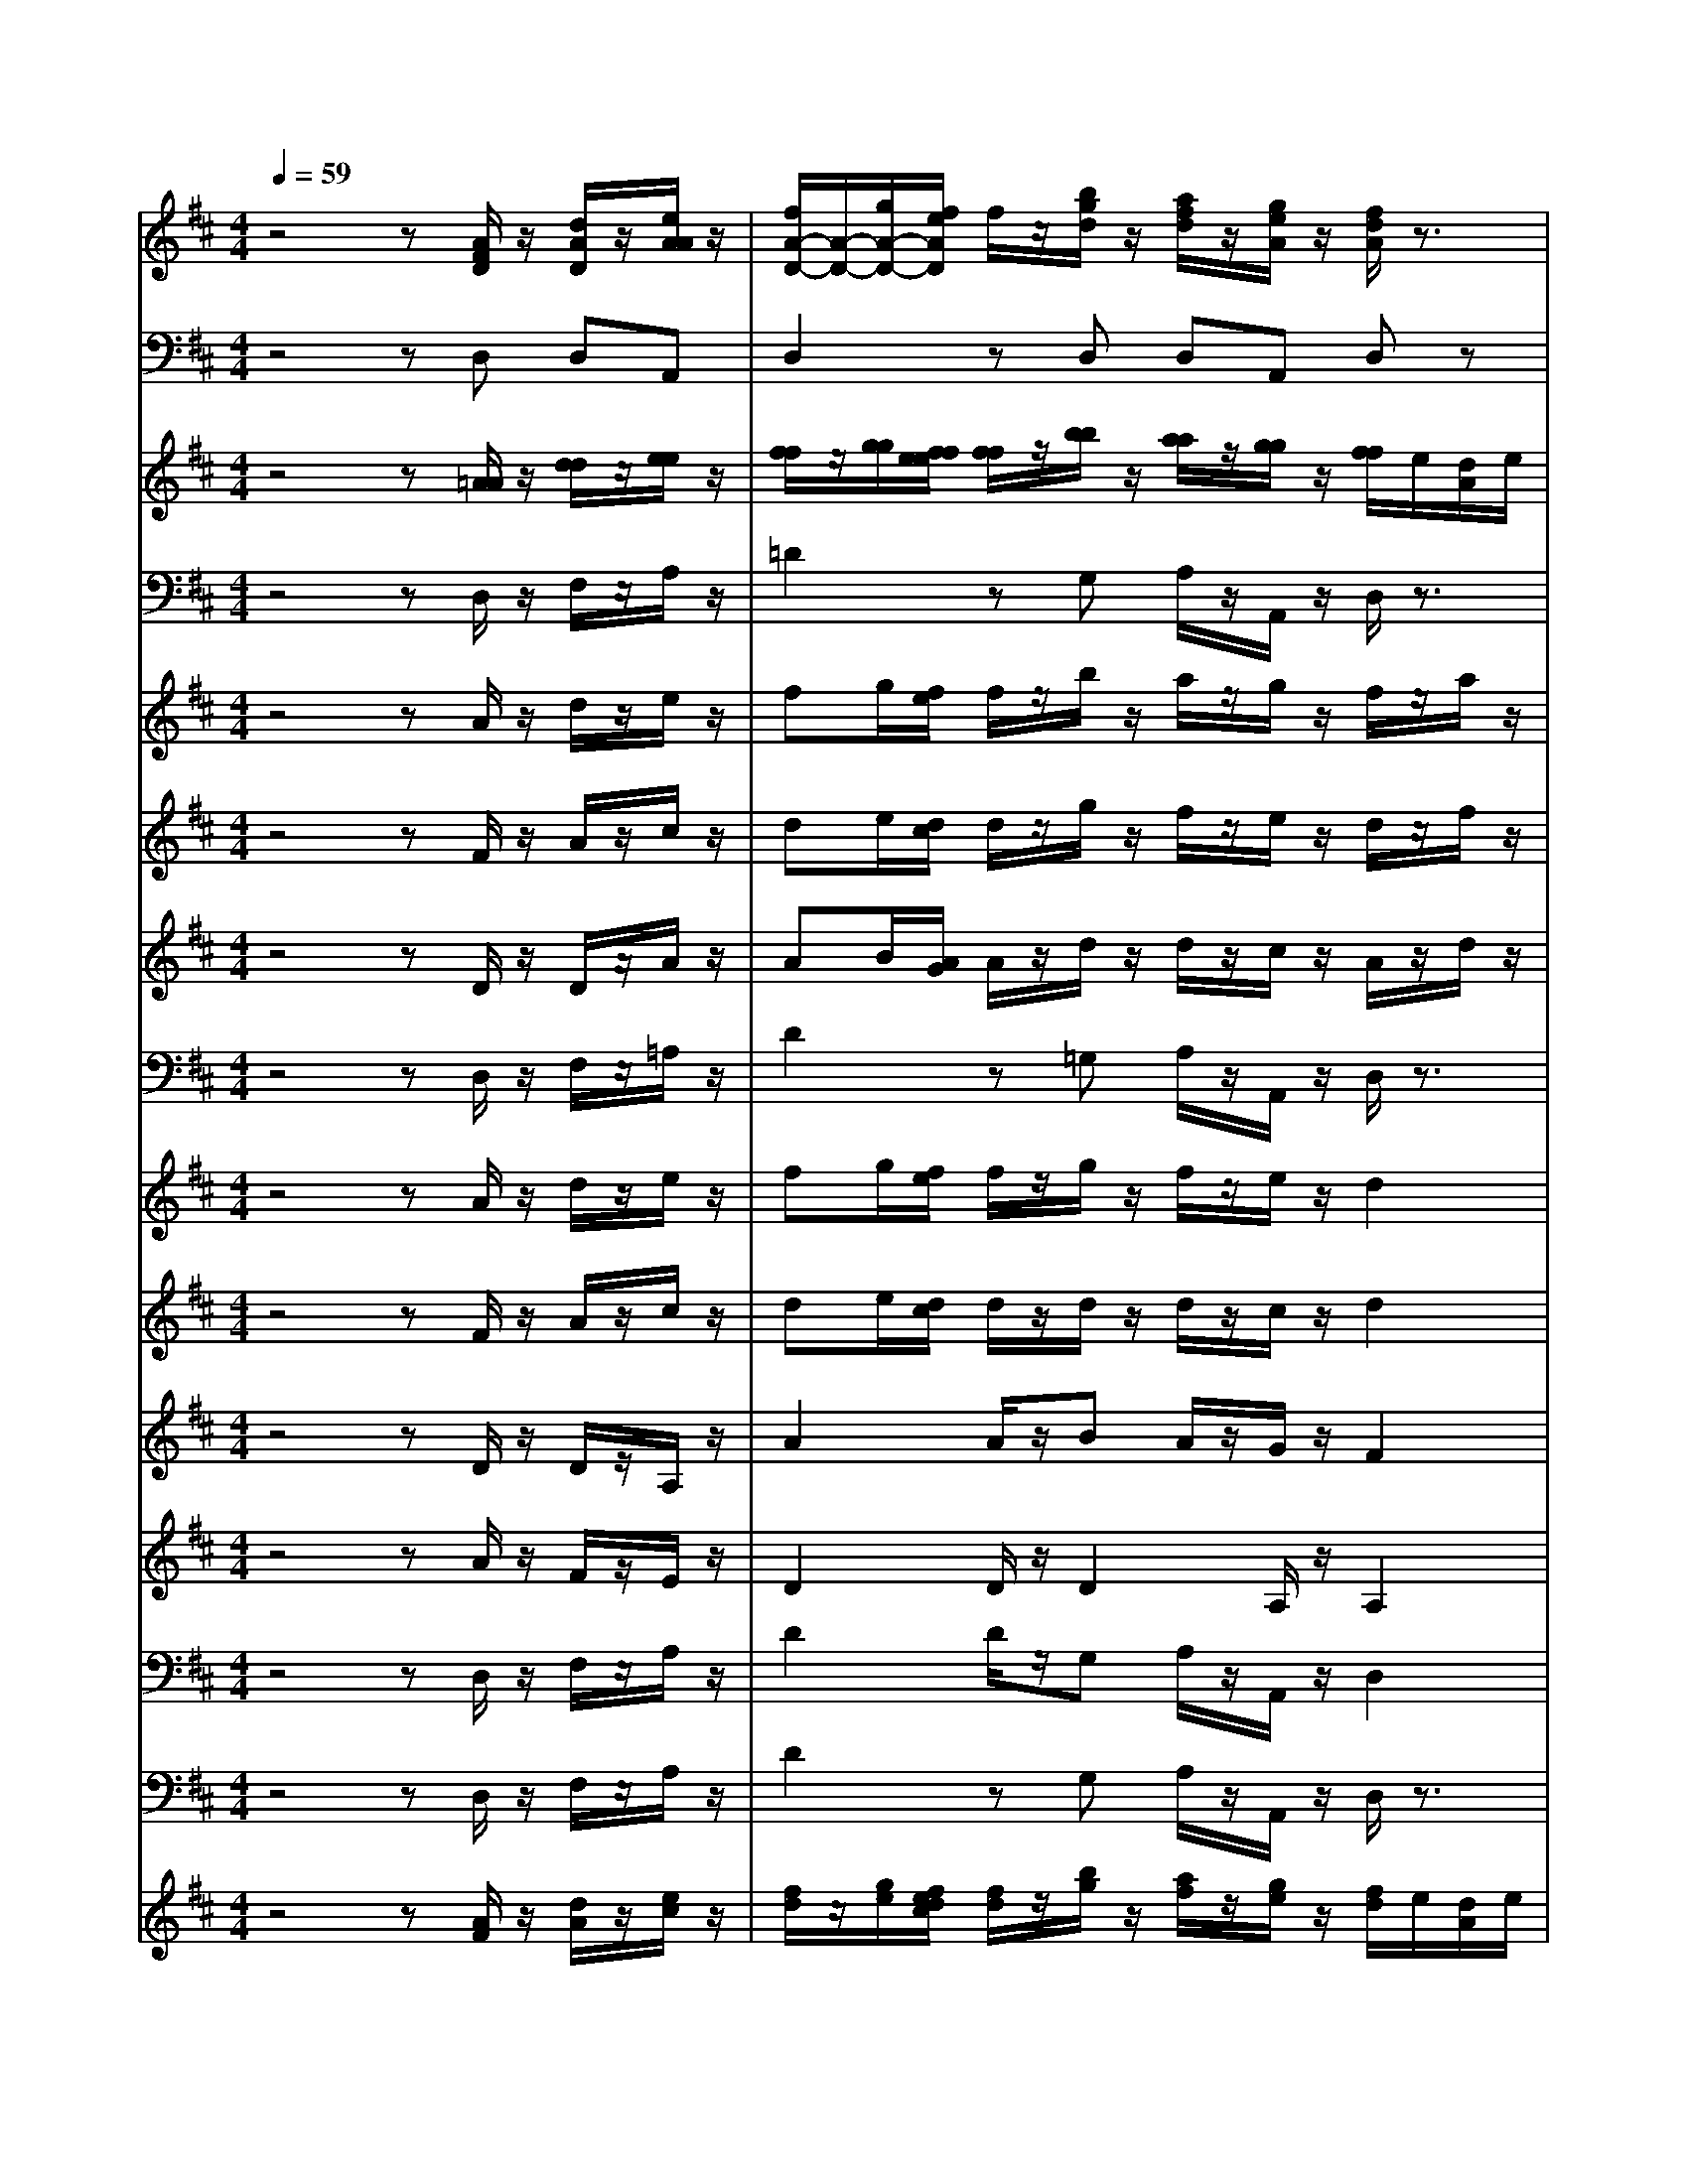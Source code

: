 % input file /home/ubuntu/MusicGeneratorQuin/training_data/bach_new/bjsbmm16.mid
% format 1 file 17 tracks
X: 1
T: 
M: 4/4
L: 1/8
Q:1/4=59
% Last note suggests Mixolydian mode tune
K:D % 2 sharps
% Time signature=1/4  MIDI-clocks/click=24  32nd-notes/24-MIDI-clocks=8
% MIDI Key signature, sharp/flats=2  minor=0
% Time signature=3/4  MIDI-clocks/click=24  32nd-notes/24-MIDI-clocks=8
V:1
%Trumpet
%%MIDI program 56
z4 z[A/2F/2D/2]z/2 [d/2A/2D/2]z/2[e/2A/2A/2]z/2|[f/2A/2-D/2-][A/2-D/2-][g/2A/2-D/2-][f/2e/2A/2D/2] f/2z/2[b/2g/2d/2]z/2 [a/2f/2d/2]z/2[g/2e/2A/2]z/2 [f/2d/2A/2]z3/2|[a/2f/2d/2]z3/2 [a/2f/2f/2]z3/2 [b/2g/2d/2]z/2e/2f/2 g/2z/2[a/2a/2e/2]z/2|[a/2g/2d/2]f/2[^g/2e/2D/2]d/2 [a/2-e/2A/2-][a/2-A/2-][a/2-f/2A/2-][a/2=g/2A/2] a/2g/2[a/2A/2A/2][b/2A/2A/2] [a/2A/2A/2]g/2[f/2A/2A/2]e/2|
[f/2A/2A/2]z/2[g/2A/2A/2][f/2e/2A/2A/2] [f/2A/2A/2]z/2[g/2d/2D/2]e/2 [a/2f/2d/2]e/2[b/2f/2D/2]d/2 [a/2e/2A/2]z3/2|[c'/2a/2e/2]z3/2 [a/2e/2A/2]z3/2 [a/2-e/2A/2-][a/2-A/2-][a/2-f/2A/2-][a/2^g/2A/2] a/2z/2[b/2f/2d/2]z/2|[e/2e/2d/2]z/2[^g/2e/2d/2]z/2 [a2e2A2] z4|z8|
z8|z8|z3[A/2A/2F/2]z/2 [d/2A/2D/2]z/2[e/2A/2A/2]z/2 [f/2A/2-D/2-][A/2-D/2-][=g/2A/2-D/2-][f/2e/2A/2D/2]|f/2z/2[b/2g/2d/2]z/2 [a/2f/2d/2]z/2[g/2e/2A/2]z/2 [f/2d/2A/2]z3/2 [a/2f/2d/2]z3/2|
[f/2d/2A/2]z3/2 [d/2A/2F/2]z4z3/2|z8|z4 [a/2e/2A/2]z3/2 [c'/2a/2e/2]z3/2|[a/2e/2A/2]z3/2 [e/2A/2A/2]z4z3/2|
z8|z8|z8|z8|
z4 
%%MIDI program 73
z/2z/2z/2z/2 z/2z/2z/2z/2|z/2z/2z/2z/2 A[^G/2F/2]E/2<B/2c/2B/2c/2 B/2c/2B/2c/2|z/2z/2z/2z/2 z/2z/2z/2z/2 z/2z/2z/2z/2 B[^A/2^G/2]F/2|c/2d/2c/2d/2 c/2d/2c/2d/2 z4|
z8|z8|z8|z8|
z8|z8|z8|z8|
z8|z8|z8|z6 z/2
%%MIDI program 56
e/2f/2e/2|
f/2e/2f/2e/2 z/2f/2^g/2a/2 z/2[b/2f/2d/2]z/2[e/2e/2d/2] z/2[^g/2e/2d/2]z/2[a/2-e/2-=A/2-]|[a2-e2-A2-] [a/2e/2A/2]z4z3/2|z8|z8|
z8|z6 z/2[d/2F/2]e/2[f/2d/2]|z/2[=g/2e/2]z/2[a/2f/2] z/2[b/2g/2][a/2g/2f/2e/2][a/2f/2] z/2[a/2f/2][g/2e/2][a/2f/2] z/2[b/2g/2][a/2f/2][g/2e/2]|z/2[a/2f/2][g/2f/2e/2d/2][g/2e/2] z/2[g/2e/2][f/2d/2][g/2e/2] z/2[a/2f/2][g/2e/2][f/2d/2] z/2[g/2e/2][f/2e/2d/2c/2][f/2d/2]|
z/2[f/2d/2][e/2A/2][f/2d/2] z/2[g/2e/2][f/2d/2][e/2e/2] z4|z8|z8|z8|
z8|z8|z8|z8|
z8|z8|z8|z8|
z8|z8|z8|z8|
z8|z8|z8|z8|
z2 [A/2F/2D/2]z/2[d/2A/2D/2]z/2 [e/2A/2A/2]z/2[f/2A/2-D/2-][A/2-D/2-] [g/2A/2-D/2-][f/2A/2D/2][f/2e/2]z/2|[b/2g/2d/2]z/2[a/2f/2d/2]z/2 [g/2e/2A/2]z/2[f/2d/2A/2]z3/2[a/2f/2d/2]z3/2[a/2f/2f/2]z/2|z[b/2g/2d/2]z/2 e/2f/2g/2z/2 [a/2a/2e/2]z/2[a/2g/2d/2]f/2 [^g/2e/2D/2]d/2[a/2-e/2A/2-][a/2-A/2-]|[a/2-f/2A/2-][a/2=g/2A/2]a/2g/2 [a/2A/2A/2][b/2A/2A/2][a/2A/2A/2]g/2 [f/2A/2A/2]e/2[f/2A/2A/2]z/2 [g/2A/2A/2][f/2e/2A/2A/2][f/2A/2A/2]z/2|
[g/2d/2D/2]e/2[a/2f/2d/2]e/2 [b/2f/2d/2]d/2[a2e2A2]z3|z[a/2f/2d/2]z3/2[d'/2a/2f/2]z3/2[a/2f/2d/2]z3/2[f/2d/2A/2]z/2|z8|z8|
z[f/2d/2A/2]z3/2[a/2f/2d/2]z3/2[f/2d/2A/2]z3/2[d/2A/2F/2]z/2|z8|z8|z4 [e/2A/2]z/2[f/2A/2]z/2 [g/2e/2]z/2[a/2f/2]z/2|
[b/2g/2][a/2g/2f/2e/2][a/2f/2]z/2 [a/2f/2][g/2e/2][a/2f/2]z/2 [b/2g/2][a/2f/2][g/2e/2]z/2 [a/2f/2][g/2f/2e/2d/2][g/2e/2]z/2|[g/2e/2][f/2d/2][g/2e/2]z/2 [a/2f/2][g/2e/2][f/2d/2]z/2 [g/2e/2][f/2e/2d/2c/2][f/2d/2]z/2 [f/2d/2][e/2A/2][f/2d/2]z/2|[g/2d/2]f/2e/2d/2 e/2f/2e/2f/2 e/2f/2e/2f/2 e/2f/2[g/2d/2]f/2|[g/2A/2]a/2[g/2e/2][a/2f/2] [g/2e/2][a/2f/2][g/2e/2][a/2f/2] [g/2e/2][a/2f/2]f/2e/2 f/2g/2f/2g/2|
f/2g/2f/2g/2 f/2g/2[a/2e/2]g/2 [a/2f/2][b/2e/2][a/2f/2][b/2g/2] [a/2f/2][b/2g/2][a/2f/2][b/2g/2]|[a/2f/2][b/2g/2][g/2e/2]z/2 [a/2e/2A/2]g/2[f/2d/2A/2]z/2 [b/2g/2D/2]z/2[a/2d/2A/2]g/2 [f/2A/2A/2]e/2[d/2F/2D/2]e/2|f/2g/2a/2d/2 [d'/2-a/2A/2][d'/2-g/2A/2][d'/2-f/2A/2][d'/2F/2] [c'eA][d'2f2A2]z|z8|
z8|z8|z8|z8|
z8|A/2z/2d/2z/2 e/2z/2f/2z/2 [g/2f/2]e/2f/2z/2 g/2z/2f/2z/2|e/2z/2d2z [d/2F/2][e/2A/2][f/2d/2]z/2 [g/2e/2]z/2[a/2f/2]z/2|[b/2g/2][a/2g/2f/2e/2][a/2f/2]z/2 [a/2f/2][g/2e/2][a/2f/2]z/2 [b/2g/2][a/2f/2][g/2e/2]z/2 [a/2f/2][g/2f/2e/2d/2][g/2e/2]z/2|
[g/2e/2][f/2d/2][g/2e/2]z/2 [a/2f/2][g/2e/2][f/2d/2]z/2 [g/2e/2][f/2e/2d/2c/2][f/2d/2]z/2 [f/2d/2][e/2A/2][f/2d/2]z/2|[g/2d/2]f/2e/2d/2 e/2f/2e/2f/2 e/2f/2e/2f/2 e/2f/2[g/2d/2]f/2|[g/2A/2]a/2[g/2e/2][a/2f/2] [g/2e/2][a/2f/2][g/2e/2][a/2f/2] [g/2e/2][a/2f/2]f/2e/2 f/2g/2f/2g/2|f/2g/2f/2g/2 f/2g/2[a/2e/2]g/2 [a/2f/2][b/2e/2][a/2f/2][b/2g/2] [a/2f/2][b/2g/2][a/2f/2][b/2g/2]|
[a/2f/2][b/2g/2][g/2e/2]z/2 [a/2e/2A/2]g/2[f/2d/2A/2]z/2 [b/2d/2D/2]z/2[a/2d/2A/2]g/2 [f/2A/2A/2]e/2[d/2F/2D/2]z/2|[f/2A/2D/2]e/2[d/2d/2A/2]z/2 [g/2d/2d/2]z/2[a/2e/2A/2]z/2 [a/2e/2A/2]z/2[f3-d3-A3-]|[f3d3A3]
V:2
%Timpani
%%MIDI program 47
z4 zD, D,A,,|D,2 zD, D,A,, D,z|D,z D,z D,z2A,,|D,D, A,,2 zA,,/2A,,/2 A,,A,,|
D,A,, D,D,/2D,/2 D,/2D,/2D,/2D,/2 A,,z|A,,z A,,z A,,2 zD,/2D,/2|D,z A,,2 z4|z8|
z8|z8|z3D, D,A,, D,2|zD, A,,A,, D,z D,z|
D,z D,z4z|z8|z4 A,,z A,,z|A,,z A,,z4z|
z8|z8|z8|z8|
z4 
%%MIDI program 68
z/2z/2z/2z/2 z/2z/2z/2z/2|z/2z/2z/2z/2 A^G/2z3/2B/2A/2 B/2z/2B/2z/2|z/2z/2z/2z/2 z/2z/2z/2z/2 z/2z/2z/2z/2 B^A/2z/2|zc/2B/2 c/2z/2^A/2z4z/2|
z8|z8|z8|z8|
z8|z8|z8|z8|
z8|z8|z8|z8|
z4 z/2
%%MIDI program 47
D,/2D,/2D,zA,,/2-|A,,2- A,,/2z4z3/2|z8|z8|
z8|z8|z8|z8|
z8|z8|z8|z8|
z8|z8|z8|z8|
z8|z8|z8|z8|
z8|z8|z8|z8|
z8|z8|z8|z8|
z2 D,D, A,,D,2z|D,D, A,,D, zD, zD,|zD, z2 A,,D, D,A,,-|A,,z A,,/2A,,/2A,, A,,D, A,,D,|
D,/2D,/2D,/2D,/2 D,/2D,/2A,,2z3|zD, zD, zD, zD,|z8|z8|
zD, zD, zD, zD,|z8|z8|z8|
z8|z8|z
%%MIDI program 68
z/2z/2 z/2z/2z/2z/2 z/2z/2z/2z/2 z/2z/2d|c/2z3/2 e/2d/2e/2z/2 e/2z/2z/2z/2 z/2z/2z/2z/2|
z/2z/2z/2z/2 z/2z4z3/2|z2 
%%MIDI program 47
A,,D, D,/2D,/2D, A,,D,|z2 D,/2D,/2A,, A,,D,2z|z8|
z8|z8|z8|z8|
z8|z8|z8|z8|
z8|z
%%MIDI program 68
z/2z/2 z/2z/2z/2z/2 z/2z/2z/2z/2 z/2z/2d|c/2z3/2 e/2d/2e/2z/2 e/2z/2z/2z/2 z/2z/2z/2z/2|z/2z/2z/2z/2 z/2z4z3/2|
z2 
%%MIDI program 47
A,,D, D,D, A,,D,|D,/2D,/2D, D,A,, A,,D,3-|D,3
V:3
%Flute
%%MIDI program 73
z4 z[=A/2A/2]z/2 [d/2d/2]z/2[e/2e/2]z/2|[f/2f/2]z/2[g/2g/2][f/2f/2e/2e/2] [f/2f/2]z/2[b/2b/2]z/2 [a/2a/2]z/2[g/2g/2]z/2 [f/2f/2]e/2[d/2A/2]e/2|[f/2d/2]g/2[a/2f/2][b/2e/2] [a/2f/2]g/2[f/2d/2-][e/2d/2-] [d/2d/2]z/2[e/2e/2][f/2f/2] [g/2g/2]z/2[a/2a/2]z/2|[g/2g/2][f/2f/2][e/2e/2][d/2d/2] [e/2e/2]z/2[A/2A/2]z/2 [c/2c/2]z/2[e/2e/2]z/2 [a/2a/2][g/2g/2][f/2f/2][e/2e/2]|
[f/2f/2]z/2[g/2g/2][f/2f/2e/2e/2] [f/2f/2]z/2[g/2g/2]z/2 [a/2a/2]z/2[b/2b/2]z/2 [e/2e/2][a/2a/2][^g/2^g/2][f/2f/2]|[e/2e/2][d/2d/2][c/2c/2][d/2d/2] [e/2e/2][f/2f/2][e/2e/2][f/2f/2] [e/2e/2][d/2d/2][c/2c/2][B/2B/2] [A/2A/2]z/2[d/2d/2]z/2|z/2z/2[B/2B/2][A/2A/2] [A2A2] z4|z8|
z8|z8|z3[A/2A/2]z/2 [d/2d/2]z/2[e/2e/2]z/2 [f/2f/2]z/2[=g/2g/2][f/2f/2e/2e/2]|[f/2f/2]z/2[b/2b/2]z/2 [a/2a/2]z/2[g/2g/2]z/2 [f/2f/2][g/2e/2][f/2d/2][g/2e/2] [f/2d/2][g/2e/2][f/2d/2][g/2e/2]|
[f/2d/2][g/2e/2][f/2d/2][g/2e/2] [f/2d/2]z4z3/2|z8|z4 z[a/2c/2][b/2d/2] [c'/2e/2][d'/2f/2][c'/2e/2][d'/2f/2]|[c'/2e/2][d'/2f/2][c'/2e/2][b/2d/2] [a/2c/2]z4z3/2|
z[f/2f/2][^g/2=f/2] [a/2^f/2][b/2^g/2][a/2f/2][b/2^g/2] [a/2f/2][b/2^g/2][a/2f/2][b/2^g/2] [a/2f/2]z3/2|z4 z[E/2E/2][F/2^D/2] [^G/2E/2][A/2F/2][B/2^G/2]z/2|[c/2^A/2]z/2[d/2B/2]z/2 [e/2c/2]z/2[f/2d/2][e/2d/2c/2B/2] [e/2c/2]z/2[e/2c/2][d/2B/2] [e/2c/2]z/2[f/2d/2][e/2c/2]|[d/2B/2]z/2[e/2c/2][d/2c/2B/2=A/2] [d/2B/2]z/2[d/2B/2][c/2A/2] [d/2B/2]z/2[e/2c/2][d/2B/2] [c/2A/2]z/2[d/2B/2][c/2B/2A/2^G/2]|
[c/2A/2]z/2[c/2A/2][B/2^G/2] [c/2A/2]z/2[d/2A/2]c/2 B/2A/2B/2c/2 B/2c/2B/2c/2|B/2c/2B/2c/2 d/2c/2d/2e/2 d/2e/2d/2e/2 d/2e/2d/2e/2|c/2B/2c/2d/2 c/2d/2c/2d/2 c/2d/2c/2d/2 e/2d/2e/2f/2|e/2f/2e/2f/2 e/2f/2e/2f/2 [d/2d/2]z/2[e/2e/2][d/2d/2] [c/2c/2]z/2[f/2f/2]z/2|
[e/2e/2][d/2d/2][c/2c/2][B/2B/2] [A/2A/2]z4z3/2|z3[E/2E/2]z/2 [A/2A/2]z/2[B/2B/2]z/2 [c/2c/2]z/2[d/2d/2][c/2c/2B/2B/2]|[c/2c/2]z/2[f/2f/2]z/2 [e/2e/2]z/2[d/2d/2]z/2 [c/2c/2]B/2[A/2E/2]B/2 [c/2A/2]d/2[e/2c/2][f/2B/2]|[e/2c/2]d/2[c/2A/2-][B/2A/2-] [A/2A/2]z/2[B/2B/2][c/2c/2] [d/2d/2]z/2[e/2e/2]z/2 [d/2d/2][c/2c/2][B/2B/2][A/2A/2]|
[B/2B/2]z/2[E/2E/2]z/2 [^G/2^G/2]z/2[B/2B/2]z/2 [e/2e/2][d/2d/2][c/2c/2][B/2B/2] [c/2c/2]z/2[d/2d/2][c/2c/2B/2B/2]|[c/2c/2]z/2[d/2d/2]z/2 [e/2e/2]z/2[f/2f/2]z/2 [B2B2] z[B/2^G/2]z/2|[c/2^A/2]z/2[d/2B/2]z/2 [e/2c/2]z2z/2[=g/2e/2]z/2 [f/2d/2]z/2[e/2c/2]z/2|[d/2B/2]z2z/2[d/2B/2][c/2^A/2] [e/2c/2]z/2[d/2B/2][c/2^A/2] [d/2B/2]z/2[f/2d/2][e/2c/2]|
[d/2B/2]z/2[B/2F/2]z/2 [f/2F/2]z/2[f/2^A/2]z/2 [d/2B/2]e/2[d/2B/2][c/2^A/2] [B/2B/2]z/2[d/2B/2][c/2^A/2]|[d/2B/2]z/2[d/2B/2][c/2^A/2] [d/2B/2]z2z/2[f/2d/2]z/2 [e/2c/2]z/2[d/2B/2]z/2|[c/2=A/2]z2z/2[c/2A/2][B/2^G/2] [d/2B/2]z/2[c/2A/2][B/2^G/2] [c/2A/2]z/2[e/2c/2][d/2B/2]|[c/2A/2]z/2[A/2E/2]z/2 [e/2E/2]z/2[e/2^G/2]z/2 [c/2A/2]d/2[c/2A/2][B/2^G/2] [A/2A/2]z/2[c/2c/2][B/2B/2]|
[c/2c/2]z/2[e/2e/2][d/2d/2] [e/2e/2][d/2d/2][c/2c/2][B/2B/2] [A/2A/2]z/2[d/2d/2]z/2 [c/2c/2]z/2[B/2B/2][A/2A/2]|[A3A3]z4z|z[A/2A/2]z/2 [d/2d/2]z/2[e/2e/2]z/2 [f/2f/2][e/2e/2][d/2d/2][e/2e/2] [f/2f/2]z3/2|z8|
z8|z6 z[B/2B/2][c/2^A/2]|[d/2B/2][e/2c/2][f/2d/2][g/2e/2] [a/2f/2]z/2[b/2g/2][a/2g/2f/2e/2] [a/2f/2]z2z/2[b/2g/2][a/2f/2]|[g/2e/2]z/2[a/2f/2][g/2f/2e/2d/2] [g/2e/2]z2z/2[a/2f/2][g/2e/2] [f/2d/2]z/2[g/2e/2][f/2e/2d/2c/2]|
[f/2d/2]z2z/2[g/2d/2-][f/2d/2-] [e/2d/2]z/2[B/2B/2][=A/2A/2^G/2^G/2] [d2-d2-]|[d2-d2-] [d/2d/2]z/2[c/2c/2][B/2B/2A/2A/2] [e/2e/2][f/2f/2][e/2e/2][f/2f/2] [e/2e/2][f/2f/2][e/2e/2][f/2f/2]|[e6-e6-] [e/2e/2]z/2[^d/2^d/2][c/2c/2B/2B/2]|[f/2f/2][g/2g/2][f/2f/2][g/2g/2] [f/2f/2][g/2g/2][f/2f/2][g/2g/2] [e/2e/2]z3z/2|
z8|z3[F/2F/2]z/2 [B/2B/2]z/2[c/2c/2]z/2 [=d/2d/2]z/2[e/2e/2][d/2d/2c/2c/2]|[d/2d/2]z/2[f/2f/2]z/2 [e/2e/2]z/2[^d/2^d/2]z/2 [e/2e/2]z3/2 [g/2g/2]z3/2|[e/2e/2]z3/2 [c/2c/2]z/2[=d/2d/2][c/2c/2B/2B/2] [c/2c/2]z/2[e/2e/2]z/2 [d/2d/2]z/2[c/2c/2]z/2|
[d/2d/2]z3/2 [f/2f/2]z3/2 [d/2d/2]z3/2 [B/2B/2]z/2[=c/2=c/2][B/2B/2A/2A/2]|[B/2B/2]z/2[a/2a/2]z/2 [g/2g/2]z/2[f/2f/2]z/2 [g/2g/2][f/2f/2][e/2e/2][f/2f/2] [g/2g/2][a/2a/2][b/2b/2][^a/2^a/2]|[c'/2c'/2][b/2b/2][^a/2^a/2][^g/2^g/2] [f/2f/2][e/2e/2][d/2d/2][e/2e/2] [f/2f/2]z/2[B/2B/2]z/2 [d/2d/2][^c/2c/2][B/2B/2][^A/2^A/2]|[B3B3]z4z|
z8|z8|z8|z8|
z8|z8|z8|z8|
z3[=A/2A/2]z/2 [d/2d/2]z/2[e/2e/2]z/2 [f/2f/2]z/2[=g/2g/2f/2f/2][e/2e/2]|[f/2f/2]z/2[b/2b/2]z/2 [=a/2a/2]z/2[g/2g/2]z/2 [f/2f/2]e/2[d/2A/2]e/2 [f/2d/2]g/2[a/2f/2][b/2e/2]|[a/2f/2]g/2[f/2d/2-][e/2d/2-] [d/2d/2]z/2[e/2e/2][f/2f/2] [g/2g/2]z/2[a/2a/2]z/2 [g/2g/2][f/2f/2][e/2e/2][d/2d/2]|[e/2e/2]z/2[A/2A/2]z/2 [c/2c/2]z/2[e/2e/2]z/2 [a/2a/2][g/2g/2][f/2f/2][e/2e/2] [f/2f/2]z/2[g/2g/2][f/2f/2e/2e/2]|
[f/2f/2]z/2[g/2g/2]z/2 [a/2a/2]z/2[b/2b/2]z/2 [e2e2] z2|z3[A/2A/2]z/2 [A/2A/2]z/2[A/2A/2]z/2 [A/2A/2]z/2[A/2A/2]z/2|z[d/2d/2]z/2 [d/2d/2]z/2[d/2d/2]z/2 [d/2d/2]z/2[d/2d/2]z3/2[c/2c/2]z/2|[c/2c/2]z/2[c/2c/2]z/2 [c/2c/2]z/2[c/2c/2]z3/2[e/2e/2]z/2 [e/2e/2]z/2[e/2e/2]z/2|
[e/2e/2]z/2[e/2e/2]z/2 [d/2d/2]f/2[a/2f/2][g/2e/2] [f/2d/2][g/2e/2][f/2d/2][g/2e/2] [f/2d/2][g/2e/2][f/2d/2][g/2e/2]|[f/2d/2]z6z/2[f/2d/2][e/2c/2]|[d/2B/2][e/2c/2][d/2B/2][e/2c/2] [d/2B/2][e/2c/2][d/2B/2][e/2c/2] [d/2B/2]z3z/2|z3[A/2A/2][B/2^G/2] [c/2A/2][d/2B/2][e/2c/2]z/2 [f/2^d/2]z/2z/2z/2|
[a/2f/2]z/2[b/2g/2][a/2g/2f/2e/2] [a/2f/2]z2z/2[b/2g/2][a/2f/2] [g/2e/2]z/2[a/2f/2][g/2f/2e/2=d/2]|[g/2e/2]z2z/2[a/2f/2][g/2e/2] [f/2d/2]z/2[g/2e/2][f/2e/2d/2c/2] [f/2d/2]z3/2|z[g/2d/2]f/2 e/2z/2e/2f/2 e/2z2z/2e/2f/2|g/2z/2g/2f/2 g/2z2z/2e/2z/2 f/2z/2f/2g/2|
f/2z2z/2f/2g/2 [a/2e/2]z/2[a/2^d/2][g/2c/2B/2] [a/2f/2]z3/2|z[f/2^d/2]z/2 [g/2e/2]z/2[a/2a/2][g/2g/2] [f/2f/2]z/2[b/2b/2]z/2 [a/2a/2][g/2g/2][f/2f/2][e/2e/2]|[=d/2d/2][e/2e/2][f/2f/2][g/2g/2] [a/2a/2]z/2[d/2d/2]z/2 [f/2f/2]z/2[e/2e/2]z/2 [d2d2]|z[e/2c/2]z/2 [f/2^d/2]z/2[g/2e/2]z/2 [a/2f/2]z/2[b/2g/2][a/2g/2f/2e/2] [a/2f/2]z/2[=c'/2a/2]z/2|
[b/2g/2]z/2[a/2f/2]z/2 [g/2e/2]z/2[g/2e/2][f/2^d/2] [g/2e/2]z/2[g/2e/2][f/2^d/2] [a/2f/2]z/2[g/2e/2][f/2^d/2]|[g/2e/2][f/2^d/2][e/2e/2][f/2f/2] [g/2g/2][a/2a/2][b/2b/2][=c'/2=c'/2] [b/2b/2][a/2a/2][g/2g/2][f/2f/2] [g/2g/2][a/2a/2][g/2g/2][f/2f/2]|[e/2e/2][B/2B/2][c/2c/2][=d/2d/2] [e/2e/2][f/2f/2][g/2g/2][a/2a/2] [g/2g/2][f/2f/2][e/2e/2][f/2f/2] [g/2g/2][a/2a/2][b/2b/2]z/2|[a/2a/2]z/2[g/2g/2]z/2 [f/2d/2]z/2[f/2d/2][e/2c/2] [f/2d/2]z/2[f/2d/2][e/2c/2] [g/2e/2]z/2[f/2d/2][e/2c/2]|
[f/2d/2][e/2c/2][d/2d/2][e/2e/2] [f/2f/2][g/2g/2][a/2a/2][b/2b/2] [a/2a/2][g/2g/2][f/2f/2][e/2e/2] [f/2f/2][g/2g/2][f/2f/2][e/2e/2]|[d/2d/2][e/2e/2][f/2f/2][g/2g/2] [a/2a/2][b/2b/2][a/2a/2][b/2b/2] [a/2a/2][b/2b/2][a/2a/2][b/2b/2] [a/2a/2][g/2g/2][f/2f/2][g/2g/2]|[a/2a/2][g/2g/2][f/2f/2][e/2e/2] [d/2d/2][e/2e/2][d/2d/2][c/2c/2] [B/2B/2][^A/2^A/2][B/2B/2][c/2c/2] [d/2d/2][e/2e/2][f/2f/2][g/2g/2]|[a/2f/2]z/2[b/2g/2][a/2g/2f/2e/2] [a/2f/2]z2z/2[b/2g/2][a/2f/2] [g/2e/2]z/2[a/2f/2][g/2f/2e/2d/2]|
[g/2e/2]z2z/2[a/2f/2][g/2e/2] [f/2d/2]z/2[g/2e/2][f/2e/2d/2c/2] [f/2d/2]z3/2|z[g/2d/2]f/2 e/2z/2e/2f/2 e/2z2z/2e/2f/2|g/2z/2g/2f/2 g/2z2z/2e/2z/2 f/2z/2f/2g/2|f/2z2z/2f/2g/2 [a/2e/2]z/2[a/2^d/2][g/2c/2B/2] [a/2f/2]z3/2|
z[f/2^d/2]z/2 [g/2e/2]z/2[a/2a/2][g/2g/2] [f/2f/2]z/2[b/2b/2]z/2 [a/2a/2][g/2g/2][f/2f/2][e/2e/2]|[=d/2d/2][e/2e/2][f/2f/2][g/2g/2] [a/2a/2]z/2[d/2d/2]z/2 [=A/2A/2]z/2[c/2c/2]z/2 [d2-d2-]|[d4d4] 
V:4
%Bassoon
%%MIDI program 70
z4 zD,/2z/2 F,/2z/2A,/2z/2|=D2 zG, A,/2z/2A,,/2z/2 D,/2z3/2|D,,/2z3/2 D,/2z3/2 G,/2z/2F,/2z/2 E,/2z/2C,/2z/2|D,/2z/2B,,/2z/2 A,,2 zA,/2G,/2 F,/2z/2A,/2z/2|
D,/2z/2A,/2z/2 D/2z/2B,/2z/2 F,/2z/2G,/2z/2 A,/2z/2B,/2z/2|C/2z/2B,/2z/2 A,/2z/2B,/2z/2 C/2z/2A,/2z/2 F,/2z/2D,/2z/2|E,/2z/2E,,/2z/2 A,,/2z/2A,/2B,/2 A,/2z/2G,/2z/2 F,/2z/2E,/2z/2|D,2 z4 D,,2|
z4 D,2 z2|z2 D,,2 z4|D,2 zD,/2z/2 F,/2z/2A,/2z/2 D2|zG,/2z/2 A,/2z/2A,,/2z/2 D,/2z3/2 D,,/2z3/2|
D,/2z2z/2F,/2E,/2 F,/2z/2A,/2z/2 F,/2z/2D,/2z/2|G,,/2z/2G,/2F,/2 G,/2z/2B,/2z/2 E,/2z/2G,/2z/2 A,/2z/2G,/2z/2|F,/2z/2E,/2z/2 F,/2z/2D,/2z/2 A,2 zE,/2z/2|C,/2z/2E,/2z/2 A,,/2z/2E,/2z/2 A,/2z/2B,/2z/2 A,/2z/2^G,/2z/2|
F,/2z/2F,,/2z/2 F,/2z/2A,/2z/2 D,/2z/2F,/2z/2 B,,/2z/2D,/2z/2|C,/2z/2B,,/2z/2 C,/2z/2D,/2z/2 E,/2z/2^G,/2F,/2 E,/2z/2E,,/2z/2|E,/2z/2D,/2z/2 C,/2z/2B,,/2z/2 ^A,,/2z/2C,/2z/2 F,,/2z/2^A,,/2z/2|B,,/2z/2=A,,/2z/2 ^G,,/2z/2B,,/2z/2 E,,/2z/2^G,,/2z/2 A,,/2z/2^G,,/2z/2|
F,,/2z/2A,,/2z/2 C,,/2z/2E,,/2z/2 ^D,,/2z/2^D,,/2z/2 ^D,,/2z/2^D,,/2z/2|^D,,/2z/2^D,,/2z/2 E,,/2z/2E,,/2z/2 E,,/2z/2E,,/2z/2 E,,/2z/2E,,/2z/2|=F,,/2z/2=F,,/2z/2 =F,,/2z/2=F,,/2z/2 =F,,/2z/2=F,,/2z/2 ^F,,/2z/2F,,/2z/2|F,,/2z/2F,,/2z/2 F,,/2z/2F,,/2z/2 B,,/2z/2^G,/2z/2 A,/2z/2B,,/2z/2|
C,E,/2z/2 F,/2z/2E,/2D,/2 C,/2z/2D,/2z/2 E,/2z/2E,,/2z/2|A,,2 zA,,/2z/2 C,/2z/2E,/2z/2 A,/2z/2^G,/2z/2|F,/2z/2D,/2z/2 E,/2z/2E,,/2z/2 A,,/2z3/2 A,/2z3/2|A,,/2z3/2 D,/2z/2C,/2z/2 B,,/2z/2^G,,/2z/2 A,,/2z/2F,,/2z/2|
E,,2 zE,/2D,/2 C,/2z/2E,/2z/2 A,,/2z/2E,/2z/2|A,/2z/2F,/2z/2 C,/2z/2D,/2z/2 E,/2z/2B,,/2z/2 E,,/2z3/2|z8|z8|
zB,,/2z/2 D,/2z/2F,/2z/2 B,/2z/2F,/2z/2 B,,/2z3/2|z8|z8|zA,,/2z/2 C,/2z/2E,/2z/2 A,/2z/2E,/2z/2 A,,/2z/2A,/2^G,/2|
A,/2z/2C/2B,/2 C/2z/2A,/2z/2 F,/2z/2D,/2z/2 E,/2z/2E,,/2z/2|A,,/2z/2E,/2z/2 A,/2z/2E,/2z/2 C,/2z/2E,/2z/2 A,,/2z/2E,/2z/2|A,/2z/2=G,/2z/2 F,/2z/2E,/2z/2 D,/2z/2A,,/2z/2 =D,,/2z/2B,,/2z/2|E,/2z/2F,/2z/2 G,/2z/2F,/2z/2 G,/2z/2E,/2z/2 C,/2z/2E,/2z/2|
F,/2z/2C,/2z/2 F,,/2z/2F,/2z/2 ^G,/2z/2^A,/2z/2 B,/2z/2F,/2z/2|D,/2z/2E,/2z/2 F,F,,/2z/2 B,,/2z/2F,/2z/2 B,/2z/2B,,/2z/2|A,,/2z/2=G,,/2z/2 F,,/2z/2C,/2z/2 ^D,/2z/2F,/2z/2 B,,/2z/2^D,/2z/2|E,/2z/2=D,/2z/2 C,/2z/2E,/2z/2 A,,/2z/2C,/2z/2 D,/2z/2C,/2z/2|
B,,/2z/2D,/2z/2 F,,/2z/2A,,/2z/2 ^G,,/2z/2^G,,/2z/2 ^G,,/2z/2^G,,/2z/2|^G,,/2z/2^G,,/2z/2 A,,/2z/2A,,/2z/2 A,,/2z/2A,,/2z/2 A,,/2z/2A,,/2z/2|^A,,/2z/2^A,,/2z/2 ^A,,/2z/2^A,,/2z/2 ^A,,/2z/2^A,,/2z/2 B,,/2z/2B,,/2z/2|B,,/2z/2B,,/2z/2 B,,/2z/2B,,/2z/2 E,,/2z/2C,/2z/2 ^A,,/2z/2F,,/2z/2|
D,/2z/2B,,/2z/2 =G,/2z/2F,/2E,/2 D,/2z/2E,/2z/2 F,/2z/2F,,/2z/2|B,,/2z/2F,/2E,/2 D,/2z/2B,,/2z/2 D,/2z/2F,/2z/2 B,/2z/2B,,/2z/2|B,,/2z4z/2B,/2C/2 B,/2C/2B,/2C/2|B,/2C/2B,/2C/2 B,/2z/2B,,/2z/2 B,,/2z3z/2|
zB,/2C/2 B,/2C/2B,/2C/2 B,/2C/2B,/2C/2 =A,/2B,/2A,/2G,/2|F,/2E,/2^D,/2C,/2 B,,/2z/2B,/2z/2 E,/2z/2G,/2F,/2 E,/2z/2C,/2z/2|^A,,/2z/2F,,/2z/2 B,,/2z/2C,/2z/2 =D,/2z/2E,/2z/2 F,/2z/2F,,/2z/2|B,,/2z/2D,/2z/2 F,/2z/2B,/2z/2 D/2C/2B,/2A,/2 ^G,/2z/2E/2z/2|
E,/2z/2E/2z/2 ^G,/2z/2E/2z/2 =A,,/2z/2C,/2z/2 E,/2z/2A,/2z/2|B,/2A,/2^G,/2F,/2 =F,/2z/2C/2z/2 ^G,/2z/2C/2z/2 C,/2z/2C/2z/2|F,,/2z/2A,,/2z/2 C,/2z/2^F,/2z/2 D,/2z/2B,,/2z/2 C,/2z/2=F,/2z/2|^G,/2z/2B,/2z/2 A,/2z/2^G,/2z/2 ^F,/2z/2C,/2z/2 F,/2z/2A,/2z/2|
D,/2z/2C,/2z/2 B,,/2z/2F,,/2z/2 B,,/2z/2C,/2D,/2 E,/2D,/2C,/2B,,/2|E,/2z/2E,,/2z/2 F,,/2z/2^G,,/2z/2 A,,/2z/2B,,/2C,/2 D,/2C,/2B,,/2A,,/2|D,/2z/2F,/2z/2 B,,/2z/2C,/2z/2 D,/2z/2E,/2F,/2 E,/2D,/2C,/2B,,/2|=F,/2z/2C,/2z/2 ^F,/2z/2D,/2z/2 A,,/2z/2B,,/2z/2 C,/2z/2C,,/2z/2|
F,,2 zD,,/2z/2 F,,/2z/2A,,/2z/2 D,2|z=G,/2z/2 A,/2z/2A,,/2z/2 D,/2z3/2 D,,/2z3/2|D,/2z3/2 G,/2z/2F,/2z/2 E,/2z/2C,/2z/2 D,/2z/2B,,/2z/2|A,,2 zA,/2G,/2 F,/2z/2A,/2z/2 D,/2z/2A,/2z/2|
D/2z/2B,/2z/2 F,/2z/2G,/2z/2 A,/2z/2A,,/2B,,/2 A,,/2z/2=G,,/2z/2|F,,/2z/2E,,/2z/2 D,,2 z4|D,2 z4 D,,2|z4 D,2 z2|
z2 D,,2 zD,/2z/2 F,/2z/2A,/2z/2|D/2z/2D,/2z/2 D,/2z/2E,/2z/2 D,/2z/2C,/2z/2 B,,/2z/2B,/2^A,/2|B,/2z/2D/2z/2 G,/2z/2B,/2z/2 E,/2z/2G,/2z/2 F,/2z/2E,/2z/2|F,/2z/2G,/2z/2 =A,/2z/2C/2B,/2 A,/2z/2A,,/2z/2 A,/2z/2G,/2z/2|
F,/2z/2E,/2z/2 ^D,/2z/2F,/2z/2 B,,/2z/2^D,/2z/2 E,/2z/2=D,/2z/2|C,/2z/2E,/2z/2 A,,/2z/2C,/2z/2 D,/2z/2C,/2z/2 B,,/2z/2D,/2z/2|F,,/2z/2A,,/2z/2 ^G,,/2z/2^G,,/2z/2 ^G,,/2z/2^G,,/2z/2 ^G,,/2z/2^G,,/2z/2|A,,/2z/2A,,/2z/2 A,,/2z/2A,,/2z/2 A,,/2z/2A,,/2z/2 ^A,,/2z/2^A,,/2z/2|
^A,,/2z/2^A,,/2z/2 ^A,,/2z/2^A,,/2z/2 B,,/2z/2B,,/2z/2 B,,/2z/2B,,/2z/2|B,,/2z/2B,,/2z/2 E,,/2z/2C,/2z/2 D,/2z/2E,/2z/2 F,/2z/2A,/2z/2|B,/2z/2A,/2G,/2 F,/2E,/2F,/2G,/2 A,=A,,/2z/2 D,,2|z8|
z8|z3E,/2z/2 G,/2z/2B,/2z/2 E/2z/2E,/2z/2|E,/2z6z3/2|z8|
z3D,/2z/2 F,/2z/2A,/2z/2 D/2z/2D,/2z/2|D,/2z/2A,,/2z/2 F,,/2z/2A,,/2z/2 D,,/2z/2A,,/2z/2 D,/2z/2E,/2z/2|D,/2z/2C,/2z/2 B,,/2z/2D,/2z/2 F,/2z/2B,/2z/2 A,/2z/2G,/2z/2|F,/2z/2E,/2z/2 ^D,/2z/2F,/2z/2 B,,/2z/2^D,/2z/2 E,/2z/2=D,/2z/2|
C,/2z/2E,/2z/2 A,,/2z/2C,/2z/2 D,/2z/2C,/2z/2 B,,/2z/2D,/2z/2|F,,/2z/2A,,/2z/2 ^G,,/2z/2^G,,/2z/2 ^G,,/2z/2^G,,/2z/2 ^G,,/2z/2^G,,/2z/2|A,,/2z/2A,,/2z/2 A,,/2z/2A,,/2z/2 A,,/2z/2A,,/2z/2 ^A,,/2z/2^A,,/2z/2|^A,,/2z/2^A,,/2z/2 ^A,,/2z/2^A,,/2z/2 B,,/2z/2B,,/2z/2 B,,/2z/2B,,/2z/2|
B,,/2z/2B,,/2z/2 E,,/2z/2C,/2z/2 D,/2z/2G,/2z/2 F,/2z/2A,/2z/2|B,/2z/2A,/2G,/2 F,/2z/2G,/2z/2 A,/2z/2=A,,/2z/2 D,,2-|D,,4 
V:5
%Violin I
%%MIDI program 48
z4 zA/2z/2 d/2z/2e/2z/2|fg/2[f/2e/2] f/2z/2b/2z/2 a/2z/2g/2z/2 f/2z/2a/2z/2|f/2z/2d/2z/2 A/2z/2d3/2z/2e/2f/2 g/2z/2a/2z/2|g/2f/2e/2d/2 e/2z/2A/2z/2 c/2z/2e/2z/2 a/2g/2f/2e/2|
f/2z/2g/2[f/2e/2] f/2z/2g/2z/2 a/2z/2b/2z/2 e/2a/2^g/2f/2|e/2d/2c/2d/2 e/2f/2e/2f/2 e/2d/2c/2B/2 A/2z/2d/2z/2|z/2z/2B/2A/2 A2 z4|zD/2z/2 D/2z/2D/2z/2 D/2z/2D/2z3/2F/2z/2|
F/2z/2F/2z/2 F/2z/2F/2z3/2E/2z/2 E/2z/2E/2z/2|E/2z/2E/2z3/2=G/2z/2 G/2z/2G/2z/2 G/2z/2G/2z/2|zF/2z/2 F/2z/2A/2z/2 d/2z/2e/2z/2 f=g/2[f/2e/2]|f/2z/2b/2z/2 a/2z/2g/2z/2 f/2z3/2 d/2z3/2|
f/2z3/2 a/2z2z/2a/2g/2 a/2z/2=c-|=c/2z/2B/2z4zA/2B/2^c/2|d/2e/2f/2g/2 a/2z/2g/2f/2 e2 zE/2z/2|A/2z/2B/2z/2 cd/2[c/2B/2] c/2z/2d/2z/2 c/2z/2B/2z/2|
A/2^G/2A/2z3/2F/2z/2 B/2z/2c/2z/2 d/2z/2c/2B/2|e/2z/2^G/2z/2 A/2z/2d/2z/2 cB/2z3/2B/2z/2|c/2z/2d/2z/2 e/2z4z/2f/2e/2|d/2z4z/2e/2d/2 c/2z3/2|
z3d/2c/2 B/2z/2B,/2z/2 ^D/2z/2F/2z/2|B2- B/2z/2E/2z/2 ^G/2z/2B/2z/2 d/2z/2B/2z/2|c/2z/2C/2z/2 =F/2z/2^G/2z/2 c2 c/2z/2^F/2z/2|^A/2z/2c/2z/2 e/2z/2c/2z/2 d/2z/2e/2d/2 c/2z/2f/2z/2|
e/2d/2c/2B/2 =A/2z4z3/2|z3E/2z/2 A/2z/2B/2z/2 cd/2[c/2B/2]|c/2z/2f/2z/2 e/2z/2d/2z/2 c/2z/2e/2z/2 c/2z/2A/2z/2|E/2z/2A3/2z/2B/2c/2 d/2z/2e/2z/2 d/2c/2B/2A/2|
B/2z/2E/2z/2 ^G/2z/2B/2z/2 e/2d/2c/2B/2 c/2z/2d/2[c/2B/2]|c/2z/2d/2z/2 e/2z/2f/2z/2 B2 zE/2F/2|E/2z/2=D/2z/2 C/2z/2B,/2z/2 ^A,/2z/2C/2z/2 F/2z/2^A,/2z/2|B,/2z/2F/2z/2 B,/2z/2F/2z/2 ^A,/2z/2F/2z/2 B,/2z/2B/2^A/2|
B/2z/2F/2z/2 B/2z/2d/2c/2 d/2z/2f/2e/2 d/2z/2B/2z/2|^G/2z/2B/2z/2 B,/2z/2=A,/2z/2 ^G,/2z/2B,/2z/2 E/2z/2^G,/2z/2|A,/2z/2E/2z/2 A,/2z/2E/2z/2 ^G,/2z/2E/2z/2 A,/2z/2=A/2^G/2|A/2z/2E/2z/2 A/2z/2c/2B/2 c/2z/2e/2d/2 c/2z/2e/2z/2|
a/2z/2e/2z/2 e/2d/2c/2B/2 A/2z/2d/2z/2 c/2z/2B/2A/2|A3z4z|z8|z8|
z3F/2z/2 B/2z/2c/2z/2 d/2z/2e/2[d/2c/2]|d/2z/2g/2z/2 fe/2z/2 d/2e/2d/2c/2 B/2^A/2B/2c/2|d/2e/2f/2g/2 a/2z4z/2b/2a/2|g/2z4z/2a/2g/2 f/2z3/2|
z3g/2f/2 e/2z/2E/2z/2 ^G/2z/2B/2z/2|e2- e/2z/2a/2z/2 e/2z/2c/2z/2 =A/2z3/2|zF/2z/2 ^A/2z/2c2<f2b/2z/2|f/2z/2^d/2z/2 B/2z4z3/2|
z8|z3F/2z/2 B/2z/2c/2z/2 =d/2z/2e/2[d/2c/2]|d/2z6z/2e/2z/2|^A/2z/2B/2z/2 c/2z/2d/2[c/2B/2] c/2z3z/2|
z3B/2z/2 d/2z/2B/2z/2 B/2z/2=c/2[B/2=A/2]|B/2z/2a/2z/2 g/2z/2f/2z/2 g/2f/2e/2f/2 g/2a/2b/2^a/2|^c'/2b/2^a/2^g/2 f/2e/2d/2e/2 f/2z/2B/2z/2 d/2^c/2B/2^A/2|B/2z3/2 d/2z3/2 d/2z3/2 d/2z3/2|
d/2z3/2 d/2z3/2 d/2z3/2 c/2z3/2|c/2z3/2 B/2z3/2 B/2z3/2 B/2z3/2|B/2z3/2 =A/2z3/2 B/2z3/2 =F/2z3/2|C/2z3/2 c/2z3/2 A/2z3/2 ^F/2z3/2|
f/2z3/2 d/2z3/2 d/2z3/2 d/2z3/2|d/2z3/2 d/2z3/2 c/2z3/2 f/2z3/2|B/2z3/2 d/2z3/2 F/2z3/2 B/2z3/2|B/2z3/2 A/2z3/2 F/2z3/2 =F/2z3/2|
^F2 zA/2z/2 d/2z/2e/2z/2 f/2z/2=g/2[f/2e/2]|f/2z/2b/2z/2 =a/2z/2g/2z/2 f/2z/2a/2z/2 f/2z/2d/2z/2|A/2z/2d3/2z/2e/2f/2 g/2z/2a/2z/2 g/2f/2e/2d/2|e/2z/2A/2z/2 c/2z/2e/2z/2 a/2g/2f/2e/2 f/2z/2g/2[f/2e/2]|
f/2z/2g/2z/2 a/2z/2b/2z/2 e2 z2|z8|z8|z8|
z4 zA/2z/2 d/2z/2e/2z/2|f/2z/2g/2[f/2e/2] f/2z/2g/2z/2 f/2z/2e/2z/2 d2|zB/2z/2 e/2z/2f/2z/2 g/2z/2f/2e/2 a/2z/2c/2z/2|d/2z/2g/2z/2 fe/2z3/2e/2z/2 f/2z/2z/2z/2|
a/2z4z/2b/2a/2 g/2z3/2|z3a/2g/2 f/2z3z/2|zg/2f/2 [e/2B/2]z/2[E/2B,/2]z/2 [^G/2E/2]z/2[B/2^G/2]z/2 [e/2-B/2]e/2-[e/2-E/2]e/2-|[e/2A/2]z/2[A/2E/2]z/2 [c/2A/2]z/2[e/2c/2]z/2 [g/2e/2-]e/2-[e/2-e/2]e/2- [f/2e/2]z/2[F/2C/2]z/2|
[^A/2F/2]z/2[c/2^A/2]z/2 [f/2-c/2]f/2-[f/2-F/2]fz/2B/2z/2 ^d/2z/2f/2z/2|a/2z/2f/2z/2 g/2z/2a/2g/2 f/2z/2b/2z/2 a/2g/2f/2e/2|=d/2e/2f/2g/2 a/2z/2d/2z/2 fe/2z/2 d2|z=A/2B/2 A/2z/2=G/2z/2 F/2z/2E/2z/2 ^D/2z/2F/2z/2|
B,/2z/2^D/2z/2 E/2z/2B/2z/2 E/2z/2B/2z/2 ^D/2z/2B/2z/2|E/2z/2e/2^d/2 e/2z/2B/2z/2 e/2z/2g/2f/2 g/2z/2b/2a/2|g/2z/2e/2z/2 c/2z/2e/2z/2 A/2z/2E/2z/2 C/2z/2E/2z/2|A,/2z/2C/2z/2 =D/2z/2A/2z/2 D/2z/2A/2z/2 C/2z/2A/2z/2|
D/2z/2=d/2c/2 d/2z/2A/2z/2 d/2z/2f/2e/2 f/2z/2a/2g/2|f/2e/2f/2g/2 a/2b/2a/2b/2 a/2b/2a/2b/2 a/2g/2f/2g/2|a/2g/2f/2e/2 d/2e/2d/2c/2 B/2^A/2B/2c/2 d/2e/2f/2g/2|a/2z4z/2b/2a/2 g/2z3/2|
z3a/2g/2 f/2z3z/2|zg/2f/2 [e/2B/2]z/2[E/2B,/2]z/2 [^G/2E/2]z/2[B/2^G/2]z/2 [e/2-B/2]e/2-[e/2-E/2]e/2-|[e/2=A/2]z/2[A/2E/2]z/2 [c/2A/2]z/2[e/2c/2]z/2 [g/2e/2-]e/2-[e/2-e/2]e/2- [f/2e/2]z/2[F/2C/2]z/2|[^A/2F/2]z/2[c/2^A/2]z/2 [f/2-c/2]f/2-[f/2-F/2]fz/2B/2z/2 ^d/2z/2f/2z/2|
a/2z/2f/2z/2 g/2z/2a/2g/2 f/2z/2b/2z/2 a/2g/2f/2e/2|=d/2e/2f/2g/2 a/2z/2d/2z/2 =A/2z/2c/2z/2 d2-|d4 
V:6
%Violin II
%%MIDI program 48
z4 zF/2z/2 A/2z/2c/2z/2|de/2[d/2c/2] d/2z/2g/2z/2 f/2z/2e/2z/2 d/2z/2f/2z/2|d/2z/2A/2z/2 F/2z/2A/2z/2 B/2z/2c/2d/2 e/2z/2e/2z/2|A/2z/2B/2z/2 c2 zc/2z/2 d/2z/2c/2z/2|
d/2z/2e/2[d/2c/2] d/2e/2d/2e/2 d/2e/2d/2e/2 c/2B/2c/2d/2|e/2z/2a/2^g/2 a/2z/2e/2z/2 A/2z/2A/2B/2 c/2z/2F/2z/2|^G/2z/2E/2z/2 E2 z4|zA,/2z/2 A,/2z/2A,/2z/2 A,/2z/2A,/2z3/2D/2z/2|
D/2z/2D/2z/2 D/2z/2D/2z3/2C/2z/2 C/2z/2C/2z/2|C/2z/2C/2z3/2E/2z/2 E/2z/2E/2z/2 E/2z/2E/2z/2|zD/2z/2 D/2z/2F/2z/2 A/2z/2c/2z/2 de/2[d/2c/2]|d/2z/2d/2z/2 d/2z/2c/2z/2 d/2z3/2 A/2z3/2|
d/2z3/2 f/2z2z/2f/2e/2 f/2z/2A-|A/2z/2=G/2z4zE/2F/2G/2|A/2z/2G/2z/2 F/2z/2A/2z/2 A2 zE/2z/2|E/2z/2^G/2z/2 AB/2[A/2^G/2] A/2z/2^G/2z/2 A/2z/2=F/2z/2|
^F/2=F/2^F/2z3/2C/2z/2 F/2z/2F/2z/2 F/2z/2^G/2z/2|A/2z/2B/2z/2 E/2z/2A/2z/2 A^G/2z3/2^G/2z/2|^A/2z/2B/2z/2 c/2z4z/2d/2c/2|B/2z4z/2c/2B/2 =A/2z3/2|
z3A/2z/2 F/2z/2F/2z/2 B,/2z/2^D/2z/2|F/2z/2B,/2z/2 E/2z/2B,/2z/2 E/2z/2^G/2z/2 B2-|B/2z/2^G,/2z/2 C/2z/2=F/2z/2 ^G/2z/2C/2z/2 ^F/2z/2C/2z/2|F/2z/2^A/2z/2 c/2z/2^A/2z/2 B/2z/2B/2z/2 =A/2z/2^G/2z/2|
AE/2z/2 C/2z4z3/2|z3C/2z/2 E/2z/2^G/2z/2 AB/2[A/2^G/2]|A/2z/2d/2z/2 c/2z/2B/2z/2 A/2z/2c/2z/2 A/2z/2E/2z/2|C/2z/2E/2z/2 F/2z/2^G/2A/2 B/2z/2B/2z/2 E/2z/2F/2z/2|
^G2 z^G/2z/2 c/2B/2A/2^G/2 A/2z/2B/2[A/2^G/2]|A/2B/2A/2B/2 A/2B/2A/2B/2 ^G2 zE/2F/2|E/2z/2=D/2z/2 C/2z/2B,/2z/2 ^A,/2z/2C/2z/2 F/2z/2^A,/2z/2|B,/2z/2F/2z/2 B,/2z/2F/2z/2 ^A,/2z/2F/2z/2 B,/2z/2F/2z/2|
B,/2z/2D/2z/2 F/2z/2^A/2z/2 B/2z/2B/2^A/2 B/2z/2B/2z/2|^G/2z/2B/2z/2 B,/2z/2=A,/2z/2 ^G,/2z/2B,/2z/2 E/2z/2^G,/2z/2|A,/2z/2E/2z/2 A,/2z/2E/2z/2 ^G,/2z/2E/2z/2 A,/2z/2E/2z/2|A,/2z/2C/2z/2 E/2z/2^G/2z/2 =A/2z/2A/2^G/2 A/2z/2A/2z/2|
c/2z/2^G/2z/2 A/2z/2A/2B/2 c/2z/2F/2z/2 ^G/2z/2E/2z/2|E3z4z|z8|z8|
z3F/2z/2 F/2z/2E/2z/2 D/2z/2F/2z/2|B/2z/2B/2z/2 ^Ac/2z/2 B/2c/2d/2e/2 f/2z/2f/2z/2|B/2z/2B/2z/2 c/2z4z/2=g/2f/2|e/2z4z/2f/2e/2 d/2z3/2|
z3d/2z/2 B/2z/2B,/2z/2 E/2z/2^G/2z/2|B/2z/2E/2z/2 =A/2z/2e/2z/2 c/2z/2A/2z/2 E/2z3/2|zC/2z/2 F/2z/2^A/2z/2 c/2z/2F/2z/2 B/2z/2f/2z/2|^d/2z/2B/2z/2 F/2z4z3/2|
z8|z3D/2z/2 F/2z/2^A/2z/2 B/2z/2c/2[B/2^A/2]|B/2z6z/2B/2z/2|E/2z/2F/2z/2 =G/2z/2F/2[E/2D/2] E/2z3z/2|
z3B/2z/2 =d/2z/2B/2z/2 F/2z/2G/2[F/2E/2]|F/2z/2f/2z/2 e/2z/2^d/2z/2 e/2z/2B/2z/2 e/2z/2e/2z/2|e/2z/2e/2z/2 =d/2c/2B/2^A/2 B/2z/2B/2z/2 B/2z/2F/2z/2|F/2z3/2 B/2z3/2 B/2z3/2 B/2z3/2|
B/2z3/2 B/2z3/2 B/2z3/2 =A/2z3/2|A/2z3/2 ^G/2z3/2 ^G/2z3/2 ^G/2z3/2|^G/2z3/2 F/2z3/2 F/2z3/2 C/2z3/2|^G,/2z3/2 F/2z3/2 F/2z3/2 C/2z3/2|
^A/2z3/2 B/2z3/2 B/2z3/2 B/2z3/2|B/2z3/2 B/2z3/2 =A/2z3/2 A/2z3/2|F/2z3/2 F/2z3/2 D/2z3/2 F/2z3/2|^G/2z3/2 F/2z3/2 C/2z3/2 C/2z3/2|
C2 zF/2z/2 A/2z/2c/2z/2 d/2z/2e/2[d/2c/2]|d/2z/2g/2z/2 f/2z/2e/2z/2 d/2z/2f/2z/2 d/2z/2A/2z/2|F/2z/2A/2z/2 B/2z/2c/2d/2 e/2z/2e/2z/2 A/2z/2B/2z/2|c2 zc/2z/2 d/2z/2c/2z/2 d/2z/2e/2[d/2c/2]|
d/2e/2d/2e/2 d/2e/2d/2e/2 c2 z2|z8|z8|z8|
z4 zF/2z/2 A/2z/2c/2z/2|d/2z/2e/2[d/2c/2] d/2z/2c/2z/2 d/2z/2^A/2z/2 B2|zF/2z/2 B/2z/2B/2z/2 B/2z/2c/2z/2 d/2z/2e/2z/2|=A/2z/2e/2z/2 dc/2z3/2c/2z/2 ^d/2z/2z/2z/2|
f/2z4z/2g/2f/2 e/2z3/2|z3f/2e/2 =d/2z3z/2|zd/2z/2 
%%MIDI program 73
z/2z/2z/2z/2 z/2z/2z/2z/2 z/2z/2z/2z/2|d/2z/2[c/2B/2]A/2 e/2z2z/2e/2z/2 z/2z/2z/2z/2|
z/2z/2z/2z/2 z/2z/2z/2z/2 
%%MIDI program 48
B/2z/2F/2z/2 B/2z/2^d/2z/2|f/2z/2^d/2z/2 e/2z/2e/2z/2 =d/2z/2c/2z/2 d/2z/2A/2z/2|F/2E/2D/2E/2 F/2=G/2A/2z/2 AG/2z/2 F2|zA/2B/2 A/2z/2G/2z/2 F/2z/2E/2z/2 ^D/2z/2F/2z/2|
B,/2z/2^D/2z/2 E/2z/2B/2z/2 E/2z/2B/2z/2 ^D/2z/2B/2z/2|E/2z/2B,/2z/2 E/2z/2G/2z/2 B/2z/2^d/2z/2 e/2z/2e/2^d/2|e/2z/2e/2z/2 c/2z/2e/2z/2 A/2z/2E/2z/2 C/2z/2E/2z/2|A,/2z/2C/2z/2 =D/2z/2A/2z/2 D/2z/2A/2z/2 C/2z/2A/2z/2|
D/2z/2A,/2z/2 D/2z/2F/2z/2 A/2z/2c/2z/2 =d/2z/2d/2c/2|d/2c/2d/2e/2 f/2g/2f/2g/2 f/2z/2c/2z/2 d/2z/2A/2z/2|A/2z/2A/2z/2 B/2^A/2B/2c/2 d/2z/2f/2z/2 B/2z/2B/2z/2|c/2z4z/2f/2z/2 e/2z3/2|
z3e/2z/2 d/2z3z/2|zd/2z/2 
%%MIDI program 73
z/2z/2z/2z/2 z/2z/2z/2z/2 z/2z/2z/2z/2|d/2z/2[c/2B/2]=A/2 e/2z2z/2e/2z/2 z/2z/2z/2z/2|z/2z/2z/2z/2 z/2z/2z/2z/2 
%%MIDI program 48
B/2z/2F/2z/2 B/2z/2^d/2z/2|
f/2z/2^d/2z/2 e/2z/2e/2z/2 =d/2z/2d/2z/2 d/2z/2c/2z/2|d/2c/2d/2e/2 f/2z/2B/2z/2 A/2z/2A/2z/2 A2-|A4 
V:7
%Viola
%%MIDI program 48
z4 zD/2z/2 D/2z/2A/2z/2|AB/2[A/2G/2] A/2z/2d/2z/2 d/2z/2c/2z/2 A/2z/2d/2z/2|A/2z/2F/2z/2 D/2z/2F/2z/2 G/2F/2G/2A/2 B/2z/2A/2z/2|d/2z/2D/2z/2 A2 zA/2z/2 A/2z/2A/2z/2|
A/2z/2A/2z/2 A/2z/2B/2z/2 A/2z/2D/2z/2 A/2F/2E/2D/2|C/2B,/2A,/2B,/2 C/2D/2C/2D/2 E/2z/2A/2z/2 C/2z/2B,/2z/2|E/2z/2B,/2z/2 C2 z4|zF,/2z/2 F,/2z/2F,/2z/2 F,/2z/2F,/2z3/2A,/2z/2|
A,/2z/2A,/2z/2 A,/2z/2A,/2z3/2=G,/2z/2 G,/2z/2G,/2z/2|G,/2z/2G,/2z3/2C/2z/2 C/2z/2C/2z/2 C/2z/2C/2z/2|zA,/2z/2 A,/2z/2D/2z/2 D/2z/2A/2z/2 AB/2[A/2G/2]|A/2z/2D/2z/2 F/2z/2A/2z/2 A/2z3/2 F/2z3/2|
A/2z3/2 d/2z2z/2d/2z/2 D/2z/2D-|D/2z/2D/2z4zC/2D/2E/2|F/2z/2C/2z/2 D/2z/2D/2z/2 C2 zA,/2z/2|A,/2z/2E/2z/2 E/2z/2E/2z/2 E/2z/2E/2z/2 E/2z/2^G/2z/2|
C/2B,/2C/2z3/2A,/2z/2 D/2z/2C/2z/2 B,/2z/2E/2z/2|E/2z/2D/2z/2 C/2z/2F/2z/2 E2 zE/2D/2|C/2z/2B,/2z/2 ^A,/2z4z/2F/2z/2|F/2z4z/2E/2z/2 E/2z3/2|
z3E/2z/2 F/2z/2^D,/2z/2 F,/2z/2B,/2z/2|^D/2z/2F/2z/2 B,/2z/2E/2z/2 B,/2z/2E/2z/2 ^G2-|^G/2z/2=F,/2z/2 ^G,/2z/2C/2z/2 =F/2z/2^G/2z/2 C/2z/2^F/2z/2|C/2z/2F/2z/2 ^A,/2z/2F/2z/2 F/2z/2E/2z/2 E/2z/2=D/2z/2|
EE/2z/2 =A,/2z4z3/2|z3A,/2z/2 A,/2z/2E/2z/2 E/2z/2E/2z/2|A,/2z/2A/2z/2 A/2z/2^G/2z/2 E/2z/2A/2z/2 E/2z/2C/2z/2|A,/2z/2C/2z/2 D/2C/2D/2E/2 F/2z/2E/2z/2 A/2z/2^D/2z/2|
E2 zE/2z/2 E/2z/2E/2z/2 E/2z/2E/2z/2|E/2z/2F/2z/2 E/2z/2A,/2z/2 E2 zE/2F/2|E/2z/2=D/2z/2 C/2z/2B,/2z/2 ^A,/2z/2C/2z/2 ^F,/2z/2^A,/2z/2|B,/2z/2F/2z/2 B,/2z/2F/2z/2 ^A,/2z/2F/2z/2 B,/2z/2=D,/2z/2|
F,/2z/2B,2F/2z/2 F/2z/2D/2E/2 F/2z/2B/2z/2|^G/2z/2B/2z/2 B,/2z/2=A,/2z/2 ^G,/2z/2B,/2z/2 E,/2z/2^G,/2z/2|A,/2z/2E/2z/2 A,/2z/2E/2z/2 ^G,/2z/2E/2z/2 A,/2z/2C,/2z/2|E,/2z/2A,3/2z/2E/2z/2 E/2z/2C/2D/2 E/2D/2C/2D/2|
E/2D/2C/2D/2 E/2z/2A/2z/2 C/2z/2B,/2z/2 C/2z/2D/2z/2|C3z4z|z8|z8|
z3^A,/2z/2 B,/2z/2F/2z/2 F/2z/2^A/2z/2|F/2z/2E/2z/2 CF/2z/2 F/2=G/2F/2E/2 D/2z/2d/2z/2|F/2z/2B/2z/2 =A/2z4z/2B/2z/2|B/2z4z/2A/2z/2 A/2z3/2|
z3A/2z/2 B/2z/2^G,/2z/2 B,/2z/2E/2z/2|^G/2z/2B/2z/2 E/2z/2c/2z/2 A/2z/2E/2z/2 C/2z3/2|z^A,/2z/2 C/2z/2F/2z/2 ^A/2z/2c/2z/2 F/2z/2^d/2z/2|B/2z/2F/2z/2 B/2z4z3/2|
z8|z3B,/2z/2 B,/2z/2F/2z/2 F/2z/2=G/2[F/2E/2]|F/2z6z/2G/2z/2|C/2z/2D/2z/2 E/2z/2F/2z/2 G/2z3z/2|
z3F/2z/2 B/2z/2F/2z/2 ^D/2z/2E/2[^D/2C/2]|^D/2z/2B,/2z/2 B/2z/2B/2z/2 B/2=A/2G/2A/2 B/2z/2E/2z/2|C/2z/2F/2z/2 F/2G/2F/2E/2 =D/2z/2G/2z/2 F/2z/2C/2z/2|D/2z3/2 F/2z3/2 F/2z3/2 E/2z3/2|
^G/2z3/2 ^G/2z3/2 E/2z3/2 E/2z3/2|C/2z3/2 C/2z3/2 C/2z3/2 C/2z3/2|C/2z3/2 C/2z3/2 D/2z3/2 ^G,/2z3/2|=F,/2z3/2 =A,/2z3/2 C/2z3/2 A,/2z3/2|
C/2z3/2 F/2z3/2 F/2z3/2 ^G/2z3/2|^G/2z3/2 E/2z3/2 E/2z3/2 D/2z3/2|D/2z3/2 ^F,/2z3/2 B,/2z3/2 D/2z3/2|C/2z3/2 C/2z3/2 A,/2z3/2 ^G,/2z3/2|
A,2 zD/2z/2 D/2z/2A/2z/2 A/2z/2B/2[A/2=G/2]|A/2z/2=d/2z/2 d/2z/2c/2z/2 A/2z/2d/2z/2 A/2z/2F/2z/2|D/2z/2F/2z/2 G/2F/2G/2A/2 B/2z/2A/2z/2 d/2z/2D/2z/2|A2 zA/2z/2 A/2z/2A/2z/2 A/2z/2A/2z/2|
A/2z/2B/2z/2 A/2z/2D/2z/2 A2 z2|z8|z8|z8|
z4 zD/2z/2 D/2z/2A/2z/2|A/2z/2A/2z/2 A/2z/2A/2z/2 A/2z/2c/2z/2 F2|zF/2z/2 G/2z/2F/2z/2 E/2z/2A/2z/2 A/2z/2G/2z/2|F/2z/2B/2z/2 A2 zA/2G/2 F/2z/2E/2z/2|
^D/2z4z/2B/2z/2 B/2z3/2|z3A/2z/2 A/2z3z/2|zA/2z/2 B/2z/2^G,/2z/2 B,/2z/2E/2z/2 ^G/2z/2B/2z/2|E/2z/2A/2z/2 E/2z/2A2<c2^A,/2z/2|
C/2z/2F/2z/2 ^A/2z/2c/2z/2 F/2z/2B/2z/2 F/2z/2B/2z/2|^D/2z/2B/2z/2 B/2z/2=A/2z/2 A/2z/2=G/2z/2 A/2z/2=A,/2z/2|=D/2G/2F/2E/2 D/2z/2D/2z/2 DC/2z/2 A,2|zA/2B/2 A/2z/2G/2z/2 F/2z/2E/2z/2 ^D/2z/2F/2z/2|
B,/2z/2^D/2z/2 E/2z/2B/2z/2 E/2z/2B/2z/2 ^D/2z/2B/2z/2|E/2z/2=G,/2z/2 B,/2z/2E2B/2z/2 B/2z/2G/2A/2|B/2z/2e/2z/2 c/2z/2e/2z/2 A/2z/2E/2z/2 C/2z/2E/2z/2|A,/2z/2C/2z/2 =D/2z/2A/2z/2 D/2z/2A/2z/2 C/2z/2A/2z/2|
D/2z/2F,/2z/2 A,/2z/2D2A/2z/2 A/2z/2F/2G/2|A/2z/2F/2z/2 D/2z/2A,/2z/2 D/2z/2E/2z/2 A,/2z/2C/2z/2|D/2z/2E/2z/2 F/2z/2B/2^A/2 B/2z/2d/2z/2 F/2z/2B/2z/2|=A/2z4z/2B/2z/2 B/2z3/2|
z3A/2z/2 A/2z3z/2|zA/2z/2 B/2z/2^G,/2z/2 B,/2z/2E/2z/2 ^G/2z/2B/2z/2|E/2z/2A/2z/2 E/2z/2A2<c2^A,/2z/2|C/2z/2F/2z/2 ^A/2z/2c/2z/2 F/2z/2B/2z/2 F/2z/2B/2z/2|
^D/2z/2B/2z/2 B/2z/2=A/2z/2 A/2z/2=G/2z/2 A/2z/2A/2z/2|F/2z/2A/2z/2 =D/2z/2B/2z/2 C/2z/2E/2z/2 F2-|F4 
V:8
%Cello
%%MIDI program 48
z4 zD,/2z/2 F,/2z/2=A,/2z/2|D2 z=G, A,/2z/2A,,/2z/2 D,/2z3/2|D,,/2z3/2 D,/2z3/2 G,/2z/2F,/2z/2 E,/2z/2C,/2z/2|D,/2z/2B,,/2z/2 A,,2 zA,/2G,/2 F,/2z/2A,/2z/2|
D,/2z/2A,/2z/2 D/2z/2B,/2z/2 F,/2z/2G,/2z/2 A,/2z/2B,/2z/2|C/2z/2B,/2z/2 A,/2z/2B,/2z/2 C/2z/2A,/2z/2 F,/2z/2D,/2z/2|E,/2z/2E,,/2z/2 A,,/2z/2A,/2B,/2 A,/2z/2G,/2z/2 F,/2z/2E,/2z/2|D,2 z4 D,,2|
z4 D,2 z2|z2 D,,2 z4|D,2 zD,/2z/2 F,/2z/2A,/2z/2 D2|zG,/2z/2 A,/2z/2A,,/2z/2 D,/2z3/2 D,,/2z3/2|
D,/2z2z/2F,/2E,/2 F,/2z/2A,/2z/2 F,/2z/2D,/2z/2|=G,,/2z/2G,/2F,/2 G,/2z/2B,/2z/2 E,/2z/2G,/2z/2 A,/2z/2G,/2z/2|F,/2z/2E,/2z/2 F,/2z/2D,/2z/2 A,2 zE,/2z/2|C,/2z/2E,/2z/2 A,,/2z/2E,/2z/2 A,/2z/2B,/2z/2 A,/2z/2^G,/2z/2|
F,/2z/2F,,/2z/2 F,/2z/2A,/2z/2 D,/2z/2F,/2z/2 B,,/2z/2D,/2z/2|C,/2z/2B,,/2z/2 C,/2z/2D,/2z/2 E,/2z/2^G,/2F,/2 E,/2z/2E,,/2z/2|E,/2z/2D,/2z/2 C,/2z/2B,,/2z/2 ^A,,/2z/2C,/2z/2 F,,/2z/2^A,,/2z/2|B,,/2z/2=A,,/2z/2 ^G,,/2z/2B,,/2z/2 E,,/2z/2^G,,/2z/2 A,,/2z/2^G,,/2z/2|
F,,/2z/2A,,/2z/2 C,,/2z/2E,,/2z/2 ^D,,/2z/2^D,,/2z/2 ^D,,/2z/2^D,,/2z/2|^D,,/2z/2^D,,/2z/2 E,,/2z/2E,,/2z/2 E,,/2z/2E,,/2z/2 E,,/2z/2E,,/2z/2|=F,,/2z/2=F,,/2z/2 =F,,/2z/2=F,,/2z/2 =F,,/2z/2=F,,/2z/2 ^F,,/2z/2F,,/2z/2|F,,/2z/2F,,/2z/2 F,,/2z/2F,,/2z/2 B,,/2z/2^G,/2z/2 A,/2z/2B,,/2z/2|
C,E,/2z/2 F,/2z/2E,/2D,/2 C,/2z/2D,/2z/2 E,/2z/2E,,/2z/2|A,,2 zA,,/2z/2 C,/2z/2E,/2z/2 A,/2z/2^G,/2z/2|F,/2z/2D,/2z/2 E,/2z/2E,,/2z/2 A,,/2z3/2 A,/2z3/2|A,,/2z3/2 D,/2z/2C,/2z/2 B,,/2z/2^G,,/2z/2 A,,/2z/2F,,/2z/2|
E,,2 zE,/2D,/2 C,/2z/2E,/2z/2 A,,/2z/2E,/2z/2|A,/2z/2F,/2z/2 C,/2z/2D,/2z/2 E,/2z/2B,,/2z/2 E,,/2z3/2|z8|z8|
zB,,/2z/2 D,/2z/2F,/2z/2 B,/2z/2F,/2z/2 B,,/2z3/2|z8|z8|zA,,/2z/2 C,/2z/2E,/2z/2 A,/2z/2E,/2z/2 A,,/2z/2A,/2^G,/2|
A,/2z/2C/2B,/2 C/2z/2A,/2z/2 F,/2z/2D,/2z/2 E,/2z/2E,,/2z/2|A,,/2z/2E,/2z/2 A,/2z/2E,/2z/2 C,/2z/2E,/2z/2 A,,/2z/2E,/2z/2|A,/2z/2=G,/2z/2 F,/2z/2E,/2z/2 D,/2z/2A,,/2z/2 =D,,/2z/2B,,/2z/2|E,/2z/2F,/2z/2 G,/2z/2F,/2z/2 G,/2z/2E,/2z/2 C,/2z/2E,/2z/2|
F,/2z/2C,/2z/2 F,,/2z/2F,/2z/2 ^G,/2z/2^A,/2z/2 B,/2z/2F,/2z/2|D,/2z/2E,/2z/2 F,F,,/2z/2 B,,/2z/2F,/2z/2 B,/2z/2B,,/2z/2|A,,/2z/2=G,,/2z/2 F,,/2z/2C,/2z/2 ^D,/2z/2F,/2z/2 B,,/2z/2^D,/2z/2|E,/2z/2=D,/2z/2 C,/2z/2E,/2z/2 A,,/2z/2C,/2z/2 D,/2z/2C,/2z/2|
B,,/2z/2D,/2z/2 F,,/2z/2A,,/2z/2 ^G,,/2z/2^G,,/2z/2 ^G,,/2z/2^G,,/2z/2|^G,,/2z/2^G,,/2z/2 A,,/2z/2A,,/2z/2 A,,/2z/2A,,/2z/2 A,,/2z/2A,,/2z/2|^A,,/2z/2^A,,/2z/2 ^A,,/2z/2^A,,/2z/2 ^A,,/2z/2^A,,/2z/2 B,,/2z/2B,,/2z/2|B,,/2z/2B,,/2z/2 B,,/2z/2B,,/2z/2 E,,/2z/2C,/2z/2 ^A,,/2z/2F,,/2z/2|
D,/2z/2B,,/2z/2 =G,/2z/2F,/2E,/2 D,/2z/2E,/2z/2 F,/2z/2F,,/2z/2|B,,/2z/2F,/2E,/2 D,/2z/2B,,/2z/2 D,/2z/2F,/2z/2 B,/2z/2B,,/2z/2|B,,/2z4z/2B,/2C/2 B,/2C/2B,/2C/2|B,/2C/2B,/2C/2 B,/2z/2B,,/2z/2 B,,/2z3z/2|
zB,/2C/2 B,/2C/2B,/2C/2 B,/2C/2B,/2C/2 =A,/2B,/2A,/2G,/2|F,/2E,/2^D,/2C,/2 B,,/2z/2B,/2z/2 E,/2z/2G,/2F,/2 E,/2z/2C,/2z/2|^A,,/2z/2F,,/2z/2 B,,/2z/2C,/2z/2 =D,/2z/2E,/2z/2 F,/2z/2F,,/2z/2|B,,/2z/2D,/2z/2 F,/2z/2B,/2z/2 D/2C/2B,/2A,/2 ^G,/2z/2E/2z/2|
E,/2z/2E/2z/2 ^G,/2z/2E/2z/2 =A,,/2z/2C,/2z/2 E,/2z/2A,/2z/2|B,/2A,/2^G,/2F,/2 =F,/2z/2C/2z/2 ^G,/2z/2C/2z/2 C,/2z/2C/2z/2|F,,/2z/2A,,/2z/2 C,/2z/2^F,/2z/2 D,/2z/2B,,/2z/2 C,/2z/2=F,/2z/2|^G,/2z/2B,/2z/2 A,/2z/2^G,/2z/2 ^F,/2z/2C,/2z/2 F,/2z/2A,/2z/2|
D,/2z/2C,/2z/2 B,,/2z/2F,,/2z/2 B,,/2z/2C,/2D,/2 E,/2D,/2C,/2B,,/2|E,/2z/2E,,/2z/2 F,,/2z/2^G,,/2z/2 A,,/2z/2B,,/2C,/2 D,/2C,/2B,,/2A,,/2|D,/2z/2F,/2z/2 B,,/2z/2C,/2z/2 D,/2z/2E,/2F,/2 E,/2D,/2C,/2B,,/2|=F,/2z/2C,/2z/2 ^F,/2z/2D,/2z/2 A,,/2z/2B,,/2z/2 C,/2z/2C,,/2z/2|
F,,2 zD,,/2z/2 F,,/2z/2A,,/2z/2 D,2|z=G,/2z/2 A,/2z/2A,,/2z/2 D,/2z3/2 D,,/2z3/2|D,/2z3/2 G,/2z/2F,/2z/2 E,/2z/2C,/2z/2 D,/2z/2B,,/2z/2|A,,2 zA,/2G,/2 F,/2z/2A,/2z/2 D,/2z/2A,/2z/2|
D/2z/2B,/2z/2 F,/2z/2G,/2z/2 A,/2z/2A,,/2B,,/2 A,,/2z/2=G,,/2z/2|F,,/2z/2E,,/2z/2 D,,2 z4|D,2 z4 D,,2|z4 D,2 z2|
z2 D,,2 zD,/2z/2 F,/2z/2A,/2z/2|D/2z/2D,/2z/2 D,/2z/2E,/2z/2 D,/2z/2C,/2z/2 B,,/2z/2B,/2^A,/2|B,/2z/2D/2z/2 G,/2z/2B,/2z/2 E,/2z/2G,/2z/2 F,/2z/2E,/2z/2|F,/2z/2G,/2z/2 =A,/2z/2C/2B,/2 A,/2z/2A,,/2z/2 A,/2z/2G,/2z/2|
F,/2z/2E,/2z/2 ^D,/2z/2F,/2z/2 B,,/2z/2^D,/2z/2 E,/2z/2=D,/2z/2|C,/2z/2E,/2z/2 A,,/2z/2C,/2z/2 D,/2z/2C,/2z/2 B,,/2z/2D,/2z/2|F,,/2z/2A,,/2z/2 ^G,,/2z/2^G,,/2z/2 ^G,,/2z/2^G,,/2z/2 ^G,,/2z/2^G,,/2z/2|A,,/2z/2A,,/2z/2 A,,/2z/2A,,/2z/2 A,,/2z/2A,,/2z/2 ^A,,/2z/2^A,,/2z/2|
^A,,/2z/2^A,,/2z/2 ^A,,/2z/2^A,,/2z/2 B,,/2z/2B,,/2z/2 B,,/2z/2B,,/2z/2|B,,/2z/2B,,/2z/2 E,,/2z/2C,/2z/2 D,/2z/2E,/2z/2 F,/2z/2A,/2z/2|B,/2z/2A,/2G,/2 F,/2E,/2F,/2G,/2 A,=A,,/2z/2 D,,2|z8|
z8|z3E,/2z/2 G,/2z/2B,/2z/2 E/2z/2E,/2z/2|E,/2z6z3/2|z8|
z3D,/2z/2 F,/2z/2A,/2z/2 D/2z/2D,/2z/2|D,/2z/2A,,/2z/2 F,,/2z/2A,,/2z/2 D,,/2z/2A,,/2z/2 D,/2z/2E,/2z/2|D,/2z/2C,/2z/2 B,,/2z/2D,/2z/2 F,/2z/2B,/2z/2 A,/2z/2G,/2z/2|F,/2z/2E,/2z/2 ^D,/2z/2F,/2z/2 B,,/2z/2^D,/2z/2 E,/2z/2=D,/2z/2|
C,/2z/2E,/2z/2 A,,/2z/2C,/2z/2 D,/2z/2C,/2z/2 B,,/2z/2D,/2z/2|F,,/2z/2A,,/2z/2 ^G,,/2z/2^G,,/2z/2 ^G,,/2z/2^G,,/2z/2 ^G,,/2z/2^G,,/2z/2|A,,/2z/2A,,/2z/2 A,,/2z/2A,,/2z/2 A,,/2z/2A,,/2z/2 ^A,,/2z/2^A,,/2z/2|^A,,/2z/2^A,,/2z/2 ^A,,/2z/2^A,,/2z/2 B,,/2z/2B,,/2z/2 B,,/2z/2B,,/2z/2|
B,,/2z/2B,,/2z/2 E,,/2z/2C,/2z/2 D,/2z/2G,/2z/2 F,/2z/2A,/2z/2|B,/2z/2A,/2G,/2 F,/2z/2G,/2z/2 A,/2z/2=A,,/2z/2 D,,2-|D,,4 
V:9
%Soprano I
%%MIDI program 52
z4 zA/2z/2 d/2z/2e/2z/2|fg/2[f/2e/2] f/2z/2g/2z/2 f/2z/2e/2z/2 d2|A2 z6|z8|
z8|z8|z8|z8|
z8|z8|z3A/2z/2 d/2z/2e/2z/2 f[g/2f/2]e/2|f/2z/2b/2z/2 a/2z/2g/2z/2 f/2g/2f/2g/2 f/2g/2f/2g/2|
f/2g/2f/2g/2 fd/2c/2 d/2z/2A/2z/2 =c2-|=c/2z/2B/2z/2 d/2z/2g2e/2z/2 ^c/2A/2B/2c/2|d/2e/2f/2g/2 a/2z/2g/2f/2 e/2z/2e/2z3/2E/2z/2|A/2z/2B/2z/2 cd/2[c/2B/2] c/2z/2d/2z/2 c/2z/2B/2z/2|
A/2z/2A/2^G/2 F/2z/2F/2z/2 B/2z/2c/2z/2 dc/2B/2|e/2z/2^G/2z/2 A/2z/2d/2z/2 cB/2z3/2B|c/2z/2d/2z/2 ef/2[e/2d/2] e3f/2e/2|de/2[d/2c/2] d3e/2d/2 cd/2[c/2B/2]|
c3d/2c/2 B/2A/2B/2c/2 B/2c/2B/2c/2|B/2c/2B/2c/2 d/2c/2d/2e/2 d/2e/2d/2e/2 d/2e/2d/2e/2|c/2B/2c/2d/2 c/2d/2c/2d/2 c/2d/2c/2d/2 e/2d/2e/2f/2|e/2f/2e/2f/2 e/2f/2e/2f/2 d/2z/2d/2z3/2d/2z/2|
c^G/2z/2 A/2B/2c/2d/2 e/2z/2A/2z/2 cB/2z/2|A2 z6|z8|z8|
z8|z8|z8|z8|
z8|z8|z8|z8|
z8|z3E/2z/2 AB/2z/2 c[d/2c/2]B/2|ce A/2z/2c/2z/2 d/2z/2f/2e/2 d/2z/2d|c/2z/2B/2^A/2 B[c/2B/2]^A/2 B/2z/2e/2f/2 g/2z/2B/2z/2|
^A/2B/2c/2z/2 F/2z/2e/2z/2 d/2z/2c/2z/2 Bc/2[B/2^A/2]|B/2z/2c/2z/2 F^A/2z/2 B2 z2|z8|z4 z=A/2z/2 fg/2[f/2e/2]|
f/2z/2f/2e/2 f/2z/2g/2f/2 e/2z/2d/2c/2 d/2z3/2|zd3/2z/2c/2B/2 ce/2z/2 a/2z/2e/2z/2|f/2z/2e/2d/2 e/2z2z/2F3/2z/2F/2E/2|F2 zF/2z/2 =G/2z/2F/2E/2 c/2z/2B/2^A/2|
B/2c<dc<ed/2c/2B/2 dz/2z/2|B2 z6|z8|z8|
z8|z8|z8|z8|
z8|z8|z8|z8|
z8|z8|z8|z8|
z2 z/2=Ad/2 z/2e/2z/2f/2 z/2g/2f/2[f/2e/2]|z/2g/2z/2f/2 z/2e/2z/2d2d2z/2|z8|z8|
z8|z8|z8|z8|
z4 z/2Ad/2 z/2e/2z/2f/2|z/2g/2[f/2e/2]f/2 z/2g/2z/2f/2 z/2e/2z/2d/2 z/2d/2c/2B/2|z/2Be/2 z/2f/2z/2g/2 z/2f/2e/2a/2 z/2c/2z/2d/2|z/2g/2z/2fe/2z3/2c^d/2 z/2e/2z/2f/2-|
f/2g/2[f/2e/2]f3g/2f/2ef/2[e/2=d/2]e/2-|e2- e/2f/2e/2de/2[d/2c/2]d2-d/2-|d8-|d/2c/2[B/2A/2]e/2 f/2e/2f/2e/2 f/2e/2f/2e2-e/2-|
e4- e/2^d/2z/2B/2 z/2^d/2z/2f/2|z/2^d/2z/2ee/2z3/2gf/2 z/2c/2z/2=d/2|e/2f/2g/2a/2 z/2d/2z/2fe/2z/2d2
V:10
%Soprano II
%%MIDI program 52
z4 zF/2z/2 A/2z/2c/2z/2|de/2[d/2c/2] d/2z/2d/2z/2 d/2z/2c/2z/2 d2|d2 z6|z8|
z8|z8|z8|z8|
z6 zE/2z/2|A/2z/2B/2z/2 c/2d/2c/2B/2 A/2G/2A/2B/2 c/2d/2B/2c/2|d/2e/2d/2c/2 d/2z/2A/2z/2 A/2z/2c/2z/2 de/2[d/2c/2]|d/2z/2d/2z/2 d/2z/2c/2z/2 d/2e/2d/2e/2 d/2e/2d/2e/2|
d/2e/2d/2e/2 dA/2G/2 A/2z/2A/2z/2 A2-|A/2z/2G/2z/2 B/2z/2d e/2z/2B/2z/2 A/2z/2A/2z/2|A/2z/2e/2z/2 d/2z/2d/2d/2 c/2z/2c/2z3/2e/2z/2|E/2z/2^G/2z/2 AB/2[A/2^G/2] A/2z/2^G/2z/2 A/2z/2=F/2z/2|
^F/2z/2c/2B/2 A/2z/2c/2z/2 F/2z/2A/2z/2 A^G|A/2z/2B/2z/2 E/2z/2A/2z/2 A^G/2z3/2^G|^A/2z/2B/2z/2 cd/2[c/2B/2] c3d/2c/2|Bc/2[B/2=A/2] B3c/2B/2 AB/2[A/2^G/2]|
A8-|A2- A/2z/2^G/2[F/2E/2] B/2c/2B/2c/2 B/2c/2B/2c/2|B6- B/2z/2^A/2z/2|F^A c/2z/2B/2^A/2 B/2z/2B/2z3/2B/2z/2|
ed/2z/2 c/2d/2c/2B/2 =A/2z/2A/2z/2 A^G/2z/2|A2 z6|z8|z8|
z8|z8|z8|z8|
z8|z8|z8|z8|
z8|z3E/2z/2 E^G/2z/2 A^G/2z/2|Ac/2z/2 de/2z/2 A2 A/2z/2B/2z/2|=G/2z/2F/2z/2 F3/2F/2 E/2z/2B/2^A/2 B/2z/2e/2z/2|
c2 ^A/2z/2^A/2z/2 B/2z/2c/2z/2 de/2[d/2c/2]|f/2z/2e/2z/2 e/2d/2c/2d/2 B2 z2|z8|z3E/2z/2 e/2z/2e/2z3/2=A/2z/2|
d/2z/2d/2c/2 d/2z/2c/2z/2 B2 B2|zB/2z/2 AE Ac/2z/2 e/2z/2c/2z/2|c2 c2 z3B-|B/2^A/2B/2z3/2^d/2z/2 ef/2g/2 f2-|
f/2z/2g/2f/2 e/2z/2^A/2z/2 B/2z/2B/2z/2 B^A/2z/2|B2 z6|z8|z8|
z8|z8|z8|z8|
z8|z8|z8|z8|
z8|z8|z8|z8|
z2 z/2F=A/2 z/2c/2z/2=d/2 z/2e/2d/2[d/2c/2]|z/2d/2z/2d/2 z/2c/2z/2d2A2z/2|z8|z8|
z8|z8|z8|z/2EA/2 z/2B/2z/2c/2 d/2c/2B/2A/2 G/2A/2B/2c/2|
d/2B/2c/2d/2 e/2d/2c/2d/2 z/2A/2z/2A/2 z/2c/2z/2d/2|z/2e/2[d/2c/2]d/2 z/2c/2z/2d/2 z/2^A/2z/2B/2 z/2B/2c/2d/2|z/2fe/2 z/2d/2z/2dc/2z/2d/2 z/2e/2z/2d/2|z/2d/2z/2dc/2z3/2cB/2 z/2B/2z/2=A/2-|
A/2EFA^DB2c/2d/2A/2-|A4 z/2E/2z3/2F/2z/2=D/2|z/2F/2z/2B2B/2 z/2E^G/2 z/2B/2z/2e/2|z/2e/2d/2c/2 z/2A/2z/2E/2 z/2A/2z/2c2c/2|
z/2F^A/2 z/2c/2z/2f/2 z/2f/2e/2^d/2 z/2f/2z/2^d/2|z/2B/2z/2B=A/2z3/2c/2z/2=d/2 z/2A/2z/2D/2-|D2- D/2A/2z/2A=G/2z/2F2
V:11
%Alto
%%MIDI program 52
z4 zD/2z/2 D/2z/2A,/2z/2|A2 A/2z/2B A/2z/2G/2z/2 F2|F2 z6|z8|
z8|z8|z8|z3A,/2z/2 D/2z/2E/2z/2 F/2G/2F/2E/2|
D/2C/2D/2E/2 F/2G/2F/2G/2 E/2F/2E/2D/2 C/2B,/2C/2D/2|E/2F/2E/2F/2 G/2A/2G/2F/2 E/2D/2E/2F/2 G/2A/2F/2G/2|A/2B/2A/2G/2 A/2z/2F/2z/2 A/2z/2A/2z/2 AB/2[A/2G/2]|A/2z/2B/2z/2 F/2z/2A/2z/2 A/2B/2A/2B/2 A/2B/2A/2B/2|
A/2B/2A/2B/2 A/2z/2F/2z/2 D2 D/2z/2D/2z/2|D2 D/2z/2D/2z/2 G,/2z/2G/2z/2 EF/2G/2|A/2z/2G/2z/2 F/2z/2A/2A/2 A/2z/2A/2z3/2C/2z/2|E/2z/2E2<E2E/2z/2 E/2z/2^G/2z/2|
C2 C/2z/2F/2z/2 F/2z/2F/2z/2 F/2z/2E/2z/2|ED/2z/2 CA,/2z/2 CE/2z3/2^G|F/2z/2F/2z/2 E/2z/2D/2z/2 C/2z/2E/2z/2 ^A,C/2z/2|D/2z/2C/2z/2 B,/2z/2D/2z/2 ^G,B,/2z/2 C/2z/2B,/2z/2|
FE/2z/2 A^G/2z/2 F/2^G/2F/2E/2 ^D/2z/2F/2z/2|B,/2z/2F/2z/2 E2 E2 z2|z^G/2F/2 =F/2z/2C/2z/2 =F^G/2z/2 ^F/2z/2C/2z/2|F2 F/2z/2F/2z/2 F/2z/2E/2z3/2^G/2z/2|
AE2<=A,2F/2z/2 E2|E2 z6|z8|z8|
z8|z8|z8|z8|
z8|z8|z8|z8|
z8|z3C/2z/2 E/2z/2=D CB,/2z/2|A,/2z/2A,2<A2A/2=G/2 F/2z/2F/2z/2|E/2z/2E/2z/2 D3/2C/2 B,/2z/2G2G/2z/2|
F2 F/2z/2F/2z/2 B,/2z/2F/2z/2 F2-|FC/2z/2 F2 F2 z2|z8|z6 zF/2z/2|
B/2z/2A/2G/2 A/2z/2A/2z/2 B^G/2z/2 E2|zE/2z/2 EA/2^G/2 A/2z/2E/2z3/2=G/2z/2|F2 F2 z4|zA3/2G/2A/2z3z/2F-|
FE/2F/2 G/2z/2G/2z/2 F/2z/2E/2z/2 D/2E/2F/2z/2|F2 z6|z8|z8|
z8|z8|z8|z8|
z8|z8|z8|z8|
z8|z8|z8|z8|
z2 z/2D3/2 z/2A,/2z/2A2A/2|z/2B/2z/2A/2 z/2G/2z/2F2F2z/2|z8|z8|
z8|z4 z/2A,D/2 z/2E/2z/2F/2|G/2F/2E/2D/2 C/2D/2E/2F/2 G/2F/2G/2E/2 F/2E/2D/2C/2|B,/2C/2D/2E/2 F/2E/2F/2G/2 A/2G/2F/2E/2 D/2E/2F/2G/2|
A/2F/2G/2A/2 B/2A/2G/2A/2 z/2F/2z/2A/2 z/2A/2z/2A/2-|A3/2A/2 z/2A/2z/2A/2 z/2c/2z/2F2F/2|z/2B2B/2z/2BA/2z/2A/2 z/2G/2z/2A/2|z/2B/2z/2AA/2z3/2EF/2 z/2G/2z/2A/2-|
A/2B/2[A/2G/2]A3B/2A/2GA/2[G/2F/2]G/2-|G2- G/2A/2G/2FG/2[F/2E/2]F2-F/2-|F/2G/2F/2E/2 D/2E/2F/2E/2 F/2E/2F/2E/2 F/2E/2F/2G/2|F/2G/2A/2G/2 A/2G/2A/2G/2 A/2G/2A/2F/2 E/2F/2G/2F/2|
G/2F/2G/2F/2 G/2F/2G/2A/2 G/2A/2B/2A/2 B/2A/2B/2A/2|B/2A/2B/2GG/2z3/2E/2z/2A/2 z/2G/2z/2F/2|G/2F/2E/2D/2 z/2D/2z/2DC/2z/2D2
V:12
%Tenor
%%MIDI program 52
z4 zA/2z/2 F/2z/2E/2z/2|D2 D/2z/2D2A,/2z/2 A,2|A,2 z6|z8|
z8|z8|z8|z8|
zD,/2z/2 A,/2z/2B,/2z/2 C/2D/2C/2B,/2 A,/2=G,/2A,/2B,/2|C/2D/2C/2D/2 E/2F/2E/2D/2 C/2B,/2C/2D/2 E/2F/2D/2E/2|F/2G/2F/2E/2 F/2z/2D/2z/2 D/2z/2A,/2z/2 A,F,|D/2z/2D/2z/2 A,/2z/2A,/2z/2 A,F/2E/2 FA|
DF A,/2z/2D2<A,2G,/2F,/2|G,/2A,/2B,/2z/2 B,/2z/2B,2B,/2z/2 CD/2E/2|F/2z/2C/2z/2 D/2z/2D/2D/2 E/2z/2E/2z3/2E/2z/2|E/2z/2B,/2z/2 A,/2z/2^G,/2z/2 CB,/2z/2 C2|
F/2z/2A,/2B,/2 C/2z/2C/2z/2 D/2z/2C/2z/2 B,/2z/2B,/2z/2|CD/2z/2 EF/2z/2 EB,/2z3/2E/2D/2|C/2z/2B,/2z/2 ^A,/2z/2F,/2z/2 F4-|F/2z/2^G/2A/2 E4- E/2z/2E/2z/2|
AC/2z/2 E=A,/2z/2 B,/2z/2F,/2z/2 B,^D/2z/2|F^D/2z/2 B,/2z/2B,/2z/2 ^G,/2z/2E,/2z/2 EB,/2z/2|^G2 C2 z2 C/2z/2F/2z/2|C/2z/2C/2z/2 C/2z/2C/2C/2 B,/2z/2B,/2z3/2=D/2z/2|
E^G/2z/2 C/2z/2F/2z/2 ED CD/2z/2|C2 z6|z8|z8|
z8|z8|z8|z8|
z8|z8|z8|z8|
z8|z3A,/2z/2 A,/2z/2E3/2z/2E-|EE/2z/2 F=G FC D/2z/2F,/2z/2|C/2z/2C/2z/2 B,D/2z/2 G/2z/2B, C/2z/2C/2z/2|
C2 C/2z/2F,/2z/2 F/2z/2E/2z/2 DC|D/2z/2G/2z/2 C2 D2 z2|z8|zE,/2z/2 E/2z/2E/2z/2 C2 A,/2z/2A,/2z/2|
zA,/2z/2 D/2z/2E/2F/2 B,2 B,2|zB,/2z/2 CE/2D/2 E/2z/2C/2z3/2C/2z/2|C/2z/2^A, F,/2z4z3/2|z3B,2^A,/2B,/2 C/2z/2D/2C/2|
B,2- B,/2z/2C/2z/2 D/2z/2G/2z/2 FC/2z/2|D2 z6|z8|z8|
z8|z8|z8|z8|
z8|z8|z8|z8|
z8|z8|z8|z8|
z2 z/2AF/2 z/2E/2z/2D2D/2|z/2D/2z/2D/2 z/2=A,/2z/2A,2A,2z/2|z8|z8|
z8|z8|z2 z/2D,A,/2 z/2B,/2z/2C/2 D/2C/2B,/2A,/2|=G,/2A,/2B,/2C/2 D/2C/2D/2E/2 F/2E/2D/2C/2 B,/2C/2D/2E/2|
F/2D/2E/2F/2 G/2F/2E/2F/2 z/2D/2z/2D/2 z/2A,/2z/2A,/2-|A,3/2A,/2 z/2E/2z/2F/2 z/2C/2z/2D/2 z/2B,/2z/2F,/2|z/2F,B,/2 z/2D/2z/2E2D/2 z/2C/2z/2A,/2|z/2E/2z/2F/2 G/2A/2z3/2A/2G/2F/2 z/2E/2z/2^D/2-|
^D/2E/2F/2B,4-B,/2 z/2F,/2z|z/2CE/2 z/2C/2z/2A,C/2z/2F,/2 z/2B,/2z/2=D/2|z/2C/2z/2B,D/2z/2^G,/2 z/2B,2B,/2z/2A,/2-|A,/2CE,A,2<C2E^A,/2-|
^A,/2C2<F2A/2z/2F/2 z/2^D/2z/2B,/2|z/2B,/2z/2B,E/2z3/2E/2z/2=D/2 z/2F/2z/2B,/2|z/2D/2C/2D/2 z/2=A,/2z/2F,/2 =G,/2A,/2z/2A,2
V:13
%Bass
%%MIDI program 52
z4 zD,/2z/2 F,/2z/2A,/2z/2|D2 D/2z/2G, A,/2z/2A,,/2z/2 D,2|D,2 z6|z8|
z8|z8|z4 zA,,/2z/2 D,/2z/2E,/2z/2|F,/2G,/2F,/2E,/2 D,/2C,/2D,/2E,/2 F,/2G,/2F,/2G,/2 A,/2B,/2A,/2G,/2|
F,/2G,/2F,/2E,/2 D,/2E,/2F,/2D,/2 G,/2A,/2G,/2F,/2 G,/2z/2E,/2z/2|C,/2z/2E,/2z/2 A,,/2z/2A,/2z3/2G,/2F,/2 E,/2z/2A,/2z/2|F,/2z/2D,/2z3/2D,/2z/2 F,/2z/2A,/2z/2 D2-|DG,/2z/2 A,/2z/2A,,/2z/2 D,D/2C/2 DA,/2G,/2|
A,F,/2E,/2 F,/2z/2D,/2E,/2 F,/2z/2A, F,/2z/2E,/2D,/2|G,/2z/2G,/2F,/2 G,/2z/2B,/2z/2 E,/2z/2G,/2z/2 A,G,|F,/2z/2E,/2z/2 F,/2z/2E,/2D,/2 A,/2z/2A,/2z3/2E,/2z/2|C,/2z/2E,/2z/2 A,,/2z/2E,/2z/2 A,B,/2z/2 A,^G,/2z/2|
F,C,/2z/2 F,,/2z/2A,/2z/2 D,/2z/2F,/2z/2 B,,/2z/2D,/2z/2|C,B,,/2z/2 C,D,/2z/2 E,E,/2z3/2E,/2z/2|E/2z/2D/2z/2 C/2z/2B,/2z/2 ^A,/2z/2C/2z/2 F,^A,/2z/2|B,/2z/2=A,/2z/2 ^G,/2z/2B,/2z/2 E,^G,/2z/2 A,^G,/2z/2|
F,/2z/2A, C,/2z/2E,/2z/2 ^D,/2C,/2^D,/2E,/2 F,/2z/2B,/2z/2|^D/2z/2B,/2z/2 E2 E,2 z2|z=F,/2^F,/2 ^G,/2z/2C/2z/2 C,=F,/2z/2 ^F,2-|F,C/2z/2 ^A,/2z/2F,/2z/2 B,/2z/2B,/2z3/2B,,/2z/2|
C,E,/2z/2 F,/2z/2E,/2=D,/2 C,/2z/2D, E,2|A,,2 z6|z8|z8|
z8|z8|z8|z8|
z8|z8|z8|z8|
z8|z3A,,/2z/2 C,E,/2z/2 =A,E,/2z/2|A,,/2z/2=G,/2z/2 F,E, D,A, =D/2z/2B,|E,/2z/2F,/2z/2 G,/2z/2F, G,/2z/2E,/2z/2 C,/2z/2E,/2z/2|
F,C,/2z/2 F,,/2z/2F,/2z/2 ^G,^A, B,/2z/2F,/2z/2|D,/2z/2E,/2z/2 F,2 B,,2 z2|z8|z4 zA,,/2z/2 D,C,|
B,,D,/2z/2 F,/2z/2=A,/2z/2 ^G,2 ^G,2|z^G,,/2z/2 A,,C, E,A,/2z/2 C/2z/2E/2z/2|^A,2 ^A,2 z2 B,2|B,,2 zB,/2z/2 E/2z/2C/2z/2 ^A,/2z/2F,/2z/2|
D,/2z/2B,/2z/2 =G,F,/2E,/2 D,/2z/2E,/2z/2 F,2|B,,2 z6|z8|z8|
z8|z8|z8|z3
%%MIDI program 71
F,/2z/2 B,/2z/2C/2z/2 D/2z/2[E/2D/2]C/2|
D/2z/2E,/2z/2 ^G,/2z/2B,/2z/2 D/2z/2C/2B,/2 C/2z/2F,/2z/2|^G,/2z/2=F,/2z/2 B,/2z/2C/2[B,/2=A,/2] B,C,/2^D,/2 =F,/2^F,/2^G,/2A,/2|B,/2z/2A,/2^G,/2 A,/2z/2C/2z/2 B,/2z/2^G,/2z/2 =F,2|z/2C,/2z/2z/2 ^F,/2=F,/2^F,/2^G,/2 A,/2B,/2A,/2^G,/2 A,/2F,/2=F,/2^F,/2|
^G,/2z/2B,/2z/2 D/2z/2E/2[D/2C/2] D/2z/2B,/2z/2 ^G,2-|^G,/2z/2A,/2B,/2 A,/2z/2F,/2z/2 =D,/2z/2C2D/2z/2|B,/2A,/2^G,/2F,/2 D/2z/2C/2z/2 B,/2^A,/2B,2D,/2z/2|C,/2z/2^D,/2z/2 F,/2z/2=A,/2z/2 C/2z/2F,/2z/2 C,/2B,,/2C,/2z/2|
F,,2 z
%%MIDI program 52
=D, F,/2z/2A,/2z/2 D2|D/2z/2=G,/2z/2 A,/2z/2A,,/2z/2 D,2 D,2|z8|z8|
z6 zA,,|D,/2z/2E,/2z/2 F,/2G,/2F,/2E,/2 D,/2C,/2D,/2E,/2 F,/2G,/2F,/2G,/2|A,/2B,/2A,/2G,/2 F,/2G,/2F,/2E,/2 D,/2E,/2F,/2D,/2 G,/2z/2G,/2F,/2|G,/2z/2E,/2z/2 C,/2z/2E,/2z/2 A,/2z/2A,/2z3/2G,/2F,/2|
E,/2z/2A,/2z/2 F,/2z/2D,/2z3/2D, F,/2z/2A,/2z/2|D2 D,/2z/2E,/2z/2 D,/2z/2C,/2z/2 B,,2|B,,/2z/2D, G,/2z/2B,/2z/2 E,G,/2z/2 F,/2z/2E,/2z/2|F,/2z/2G,/2z/2 A,A,,/2z3/2A,2G,/2z/2|
F,E, ^D,F, B,,^D, E,=D,|C,E, A,,C, D,C, B,,D,|F,A, ^G,/2F,/2^G,/2A,/2 B,/2z/2^G,/2z/2 E,/2z/2^G,/2z/2|A,2 A,,/2z/2A,2A,/2z/2 ^A,/2^G,/2^A,/2B,/2|
C/2z/2^A,/2z/2 F,/2z/2^A,/2z/2 B,2 B,,/2z/2B,,/2z/2|B,,/2z/2B,,/2z/2 E,A,,/2z3/2E, F,/2z/2=A,/2z/2|B,/2z/2A,/2=G,<F,G,/2 A,2 D,2|
V:14
%Organ
%%MIDI program 19
z4 zD,/2z/2 F,/2z/2A,/2z/2|D2 zG, A,/2z/2A,,/2z/2 D,/2z3/2|D,,/2z3/2 D,/2z3/2 G,/2z/2F,/2z/2 E,/2z/2C,/2z/2|D,/2z/2B,,/2z/2 A,,2 zA,/2G,/2 F,/2z/2A,/2z/2|
D,/2z/2A,/2z/2 D/2z/2B,/2z/2 F,/2z/2G,/2z/2 A,/2z/2B,/2z/2|C/2z/2B,/2z/2 A,/2z/2B,/2z/2 C/2z/2A,/2z/2 F,/2z/2D,/2z/2|E,/2z/2E,,/2z/2 A,,/2z/2A,/2B,/2 A,/2z/2G,/2z/2 F,/2z/2E,/2z/2|D,2 z4 D,,2|
z4 D,2 z2|z2 D,,2 z4|D,2 zD,/2z/2 F,/2z/2A,/2z/2 D2|zG,/2z/2 A,/2z/2A,,/2z/2 D,/2z3/2 D,,/2z3/2|
D,/2z2z/2F,/2E,/2 F,/2z/2A,/2z/2 F,/2z/2D,/2z/2|=G,,/2z/2G,/2F,/2 G,/2z/2B,/2z/2 E,/2z/2G,/2z/2 A,/2z/2G,/2z/2|F,/2z/2E,/2z/2 F,/2z/2D,/2z/2 A,2 zE,/2z/2|C,/2z/2E,/2z/2 A,,/2z/2E,/2z/2 A,/2z/2B,/2z/2 A,/2z/2^G,/2z/2|
F,/2z/2F,,/2z/2 F,/2z/2A,/2z/2 D,/2z/2F,/2z/2 B,,/2z/2D,/2z/2|C,/2z/2B,,/2z/2 C,/2z/2D,/2z/2 E,/2z/2^G,/2F,/2 E,/2z/2E,,/2z/2|E,/2z/2D,/2z/2 C,/2z/2B,,/2z/2 ^A,,/2z/2C,/2z/2 F,,/2z/2^A,,/2z/2|B,,/2z/2=A,,/2z/2 ^G,,/2z/2B,,/2z/2 E,,/2z/2^G,,/2z/2 A,,/2z/2^G,,/2z/2|
F,,/2z/2A,,/2z/2 C,,/2z/2E,,/2z/2 ^D,,/2z/2^D,,/2z/2 ^D,,/2z/2^D,,/2z/2|^D,,/2z/2^D,,/2z/2 E,,/2z/2E,,/2z/2 E,,/2z/2E,,/2z/2 E,,/2z/2E,,/2z/2|=F,,/2z/2=F,,/2z/2 =F,,/2z/2=F,,/2z/2 =F,,/2z/2=F,,/2z/2 ^F,,/2z/2F,,/2z/2|F,,/2z/2F,,/2z/2 F,,/2z/2F,,/2z/2 B,,/2z/2^G,/2z/2 A,/2z/2B,,/2z/2|
C,E,/2z/2 F,/2z/2E,/2D,/2 C,/2z/2D,/2z/2 E,/2z/2E,,/2z/2|A,,2 zA,,/2z/2 C,/2z/2E,/2z/2 A,/2z/2^G,/2z/2|F,/2z/2D,/2z/2 E,/2z/2E,,/2z/2 A,,/2z3/2 A,/2z3/2|A,,/2z3/2 D,/2z/2C,/2z/2 B,,/2z/2^G,,/2z/2 A,,/2z/2F,,/2z/2|
E,,2 zE,/2D,/2 C,/2z/2E,/2z/2 A,,/2z/2E,/2z/2|A,/2z/2F,/2z/2 C,/2z/2D,/2z/2 E,/2z/2B,,/2z/2 E,,/2z3/2|z8|z8|
zB,,/2z/2 D,/2z/2F,/2z/2 B,/2z/2F,/2z/2 B,,/2z3/2|z8|z8|zA,,/2z/2 C,/2z/2E,/2z/2 A,/2z/2E,/2z/2 A,,/2z/2A,/2^G,/2|
A,/2z/2C/2B,/2 C/2z/2A,/2z/2 F,/2z/2D,/2z/2 E,/2z/2E,,/2z/2|A,,/2z/2E,/2z/2 A,/2z/2E,/2z/2 C,/2z/2E,/2z/2 A,,/2z/2E,/2z/2|A,/2z/2=G,/2z/2 F,/2z/2E,/2z/2 D,/2z/2A,,/2z/2 =D,,/2z/2B,,/2z/2|E,/2z/2F,/2z/2 G,/2z/2F,/2z/2 G,/2z/2E,/2z/2 C,/2z/2E,/2z/2|
F,/2z/2C,/2z/2 F,,/2z/2F,/2z/2 ^G,/2z/2^A,/2z/2 B,/2z/2F,/2z/2|D,/2z/2E,/2z/2 F,F,,/2z/2 B,,/2z/2F,/2z/2 B,/2z/2B,,/2z/2|A,,/2z/2=G,,/2z/2 F,,/2z/2C,/2z/2 ^D,/2z/2F,/2z/2 B,,/2z/2^D,/2z/2|E,/2z/2=D,/2z/2 C,/2z/2E,/2z/2 A,,/2z/2C,/2z/2 D,/2z/2C,/2z/2|
B,,/2z/2D,/2z/2 F,,/2z/2A,,/2z/2 ^G,,/2z/2^G,,/2z/2 ^G,,/2z/2^G,,/2z/2|^G,,/2z/2^G,,/2z/2 A,,/2z/2A,,/2z/2 A,,/2z/2A,,/2z/2 A,,/2z/2A,,/2z/2|^A,,/2z/2^A,,/2z/2 ^A,,/2z/2^A,,/2z/2 ^A,,/2z/2^A,,/2z/2 B,,/2z/2B,,/2z/2|B,,/2z/2B,,/2z/2 B,,/2z/2B,,/2z/2 E,,/2z/2C,/2z/2 ^A,,/2z/2F,,/2z/2|
D,/2z/2B,,/2z/2 =G,/2z/2F,/2E,/2 D,/2z/2E,/2z/2 F,/2z/2F,,/2z/2|B,,/2z/2F,/2E,/2 D,/2z/2B,,/2z/2 D,/2z/2F,/2z/2 B,/2z/2B,,/2z/2|B,,/2z4z/2B,/2C/2 B,/2C/2B,/2C/2|B,/2C/2B,/2C/2 B,/2z/2B,,/2z/2 B,,/2z3z/2|
zB,/2C/2 B,/2C/2B,/2C/2 B,/2C/2B,/2C/2 =A,/2B,/2A,/2G,/2|F,/2E,/2^D,/2C,/2 B,,/2z/2B,/2z/2 E,/2z/2G,/2F,/2 E,/2z/2C,/2z/2|^A,,/2z/2F,,/2z/2 B,,/2z/2C,/2z/2 =D,/2z/2E,/2z/2 F,/2z/2F,,/2z/2|B,,/2z/2D,/2z/2 F,/2z/2B,/2z/2 D/2C/2B,/2A,/2 ^G,/2z/2E/2z/2|
E,/2z/2E/2z/2 ^G,/2z/2E/2z/2 =A,,/2z/2C,/2z/2 E,/2z/2A,/2z/2|B,/2A,/2^G,/2F,/2 =F,/2z/2C/2z/2 ^G,/2z/2C/2z/2 C,/2z/2C/2z/2|F,,/2z/2A,,/2z/2 C,/2z/2^F,/2z/2 D,/2z/2B,,/2z/2 C,/2z/2=F,/2z/2|^G,/2z/2B,/2z/2 A,/2z/2^G,/2z/2 ^F,/2z/2C,/2z/2 F,/2z/2A,/2z/2|
D,/2z/2C,/2z/2 B,,/2z/2F,,/2z/2 B,,/2z/2C,/2D,/2 E,/2D,/2C,/2B,,/2|E,/2z/2E,,/2z/2 F,,/2z/2^G,,/2z/2 A,,/2z/2B,,/2C,/2 D,/2C,/2B,,/2A,,/2|D,/2z/2F,/2z/2 B,,/2z/2C,/2z/2 D,/2z/2E,/2F,/2 E,/2D,/2C,/2B,,/2|=F,/2z/2C,/2z/2 ^F,/2z/2D,/2z/2 A,,/2z/2B,,/2z/2 C,/2z/2C,,/2z/2|
F,,2 zD,,/2z/2 F,,/2z/2A,,/2z/2 D,2|z=G,/2z/2 A,/2z/2A,,/2z/2 D,/2z3/2 D,,/2z3/2|D,/2z3/2 G,/2z/2F,/2z/2 E,/2z/2C,/2z/2 D,/2z/2B,,/2z/2|A,,2 zA,/2G,/2 F,/2z/2A,/2z/2 D,/2z/2A,/2z/2|
D/2z/2B,/2z/2 F,/2z/2G,/2z/2 A,/2z/2A,,/2B,,/2 A,,/2z/2=G,,/2z/2|F,,/2z/2E,,/2z/2 D,,2 z4|D,2 z4 D,,2|z4 D,2 z2|
z2 D,,2 zD,/2z/2 F,/2z/2A,/2z/2|D/2z/2D,/2z/2 D,/2z/2E,/2z/2 D,/2z/2C,/2z/2 B,,/2z/2B,/2^A,/2|B,/2z/2D/2z/2 G,/2z/2B,/2z/2 E,/2z/2G,/2z/2 F,/2z/2E,/2z/2|F,/2z/2G,/2z/2 =A,/2z/2C/2B,/2 A,/2z/2A,,/2z/2 A,/2z/2G,/2z/2|
F,/2z/2E,/2z/2 ^D,/2z/2F,/2z/2 B,,/2z/2^D,/2z/2 E,/2z/2=D,/2z/2|C,/2z/2E,/2z/2 A,,/2z/2C,/2z/2 D,/2z/2C,/2z/2 B,,/2z/2D,/2z/2|F,,/2z/2A,,/2z/2 ^G,,/2z/2^G,,/2z/2 ^G,,/2z/2^G,,/2z/2 ^G,,/2z/2^G,,/2z/2|A,,/2z/2A,,/2z/2 A,,/2z/2A,,/2z/2 A,,/2z/2A,,/2z/2 ^A,,/2z/2^A,,/2z/2|
^A,,/2z/2^A,,/2z/2 ^A,,/2z/2^A,,/2z/2 B,,/2z/2B,,/2z/2 B,,/2z/2B,,/2z/2|B,,/2z/2B,,/2z/2 E,,/2z/2C,/2z/2 D,/2z/2E,/2z/2 F,/2z/2A,/2z/2|B,/2z/2A,/2G,/2 F,/2E,/2F,/2G,/2 A,=A,,/2z/2 D,,2|z8|
z8|z3E,/2z/2 G,/2z/2B,/2z/2 E/2z/2E,/2z/2|E,/2z6z3/2|z8|
z3D,/2z/2 F,/2z/2A,/2z/2 D/2z/2D,/2z/2|D,/2z/2A,,/2z/2 F,,/2z/2A,,/2z/2 D,,/2z/2A,,/2z/2 D,/2z/2E,/2z/2|D,/2z/2C,/2z/2 B,,/2z/2D,/2z/2 F,/2z/2B,/2z/2 A,/2z/2G,/2z/2|F,/2z/2E,/2z/2 ^D,/2z/2F,/2z/2 B,,/2z/2^D,/2z/2 E,/2z/2=D,/2z/2|
C,/2z/2E,/2z/2 A,,/2z/2C,/2z/2 D,/2z/2C,/2z/2 B,,/2z/2D,/2z/2|F,,/2z/2A,,/2z/2 ^G,,/2z/2^G,,/2z/2 ^G,,/2z/2^G,,/2z/2 ^G,,/2z/2^G,,/2z/2|A,,/2z/2A,,/2z/2 A,,/2z/2A,,/2z/2 A,,/2z/2A,,/2z/2 ^A,,/2z/2^A,,/2z/2|^A,,/2z/2^A,,/2z/2 ^A,,/2z/2^A,,/2z/2 B,,/2z/2B,,/2z/2 B,,/2z/2B,,/2z/2|
B,,/2z/2B,,/2z/2 E,,/2z/2C,/2z/2 D,/2z/2G,/2z/2 F,/2z/2A,/2z/2|B,/2z/2A,/2G,/2 F,/2z/2G,/2z/2 A,/2z/2=A,,/2z/2 D,,2-|D,,4 
V:15
%Oboe
%%MIDI program 68
z4 z[A/2F/2]z/2 [d/2A/2]z/2[e/2c/2]z/2|[f/2d/2]z/2[g/2e/2][f/2e/2d/2c/2] [f/2d/2]z/2[b/2g/2]z/2 [a/2f/2]z/2[g/2e/2]z/2 [f/2d/2]e/2[d/2A/2]e/2|[f/2d/2]g/2[a/2f/2][b/2e/2] [a/2f/2]g/2[f/2d/2]e/2 [d/2B/2]z/2[e/2c/2][f/2d/2] [g/2e/2]z/2[a/2e/2]z/2|[g/2A/2]f/2[e/2B/2]d/2 [e/2c/2-]c/2-[c/2-A/2]c/2 c/2z/2[e/2c/2]z/2 [a/2d/2]g/2[f/2c/2]e/2|
[f/2d/2]z/2[g/2e/2][f/2e/2d/2c/2] [f/2d/2]e/2[g/2d/2]e/2 [a/2d/2]e/2[b/2d/2]e/2 [e/2c/2][a/2B/2][^g/2c/2][f/2d/2]|[e/2e/2]d/2[a/2c/2][^g/2d/2] [a/2e/2]f/2[e/2e/2]f/2 [e/2A/2]d/2[c/2A/2][B/2B/2] [c/2A/2]z/2[d/2F/2]z/2|^G/2z/2[B/2E/2]A/2 [A2E2] z4|z8|
z8|z8|z3[A/2F/2]z/2 [d/2A/2]z/2[e/2c/2]z/2 [f/2d/2]z/2[=g/2e/2][f/2e/2d/2c/2]|[f/2d/2]z/2[b/2d/2]z/2 [a/2d/2]z/2[g/2c/2]z/2 [f/2d/2]z3/2 [d/2A/2]z3/2|
[f/2d/2]z3/2 [a/2f/2]z4z3/2|z[b/2d/2]a/2 [b/2g/2]z/2[g/2d/2]f/2 [g/2e/2]z/2[e/2B/2]z/2 [c/2A/2-][A/2-A/2][B/2A/2-][c/2A/2-]|[d/2A/2-][e/2A/2][f/2e/2]g/2 [a/2A/2]=G/2[g/2A/2][f/2B/2] [e/2c/2]z3/2 [c/2A/2]z3/2|[e/2c/2]z3/2 [a/2e/2]z4z3/2|
[f/2c/2]z3/2 [a/2f/2]z3/2 [f/2c/2]z3/2 [d/2F/2]z3/2|z6 z[B/2^G/2]z/2|[c/2^A/2]z/2[d/2B/2]z/2 [e/2c/2]z2z/2[e/2c/2][d/2B/2] [e/2c/2]z/2[f/2d/2][e/2c/2]|[d/2B/2]z2z/2[d/2B/2][c/2=A/2] [d/2B/2]z/2[e/2c/2][d/2B/2] [c/2A/2]z3/2|
z[c/2A/2][B/2^G/2] [c/2A/2]z/2[d/2A/2]c/2 B/2z2z/2B/2A/2|B/2z/2B/2c/2 d/2z2z/2d/2c/2 d/2z/2B/2z/2|c/2z2z/2c/2B/2 c/2z/2c/2d/2 e/2z3/2|ze/2d/2 e/2z/2c/2z/2 [d/2B/2]z/2[e/2B/2]d/2 [c/2A/2]z/2[f/2^G/2]z/2|
[e/2A/2]d/2[c/2E/2]B/2 [A/2A/2]z4z3/2|z3[E/2E/2]z/2 [A/2E/2]z/2[B/2^G/2]z/2 [c/2A/2]z/2[d/2B/2][c/2B/2A/2^G/2]|[c/2A/2]z/2[f/2d/2]z/2 [e/2c/2]z/2[d/2B/2]z/2 [c/2A/2]z3/2 [e/2c/2]z3/2|[c/2A/2]z3/2 [A/2F/2]z/2[B/2^G/2][c/2A/2] [d/2B/2]z/2[e/2B/2]z/2 [d/2E/2]c/2[B/2F/2]A/2|
[B/2^G/2-]^G/2-[^G/2-E/2]^G/2 ^G/2z/2[B/2^G/2]z/2 [e/2c/2][d/2B/2][c/2A/2][B/2^G/2] [c/2A/2]z/2[d/2B/2][c/2B/2A/2^G/2]|[c/2A/2]B/2[d/2A/2]B/2 [e/2A/2]B/2[f/2A/2]B/2 [B2^G2] z[B/2^G/2]z/2|[c/2^A/2]z/2[d/2B/2]z/2 [e/2c/2]z/2[f/2d/2][e/2d/2c/2B/2] [e/2c/2]z/2[g/2e/2]z/2 [f/2d/2]z/2[e/2c/2]z/2|[d/2B/2]z/2[d/2B/2][c/2^A/2] [d/2B/2]z/2[d/2B/2][c/2^A/2] [e/2c/2]z/2[d/2B/2][c/2^A/2] [d/2B/2][c/2^A/2][B/2B/2][c/2c/2]|
[d/2d/2][e/2e/2][f/2f/2][g/2g/2] [f/2f/2][e/2e/2][d/2d/2][c/2c/2] [d/2d/2][e/2e/2][d/2d/2][c/2c/2] [B/2B/2][F/2F/2][^G/2^G/2][^A/2^A/2]|[B/2B/2][c/2c/2][d/2d/2][e/2e/2] [d/2d/2][c/2c/2][B/2B/2][c/2c/2] [d/2d/2][e/2e/2][f/2f/2]z/2 [e/2e/2]z/2[d/2d/2]z/2|[c/2=A/2]z/2[c/2A/2][B/2^G/2] [c/2A/2]z/2[c/2A/2][B/2^G/2] [d/2B/2]z/2[c/2A/2][B/2^G/2] [c/2A/2][B/2^G/2][A/2A/2][B/2B/2]|[c/2c/2][d/2d/2][e/2e/2][f/2f/2] [e/2e/2][d/2d/2][c/2c/2][B/2B/2] [c/2c/2][d/2d/2][c/2c/2][B/2B/2] [A/2A/2]z/2[c/2A/2]B/2|
[c/2c/2]z/2[e/2^G/2]d/2 [e/2A/2]d/2[c/2A/2][B/2B/2] [c/2A/2]z/2[d/2F/2]z/2 [c/2^G/2]z/2[B/2E/2]A/2|[A3E3]z4z|z8|z4 z[g/2e/2][f/2d/2] [g/2e/2]z/2[e/2c/2][d/2B/2]|
[e/2c/2]z/2[c/2^A/2][B/2^G/2] [c/2^A/2]z4z3/2|z6 z[B/2B/2][c/2^A/2]|[d/2B/2][e/2c/2][f/2d/2][g/2e/2] [a/2f/2]z2z/2[a/2f/2][g/2e/2] [a/2f/2]z/2[b/2g/2][a/2f/2]|[g/2e/2]z2z/2[g/2e/2][f/2d/2] [g/2e/2]z/2[a/2f/2][g/2e/2] [f/2d/2]z3/2|
z[f/2d/2][e/2c/2] [f/2d/2]z/2[g/2d/2]f/2 [e/2B/2]z3z/2|z4 z[E/2E/2]z/2 [=A/2A/2]z/2[B/2B/2]z/2|[c/2c/2]z/2[d/2d/2][c/2c/2B/2B/2] [c/2c/2]z4z3/2|z[f/2f/2]z/2 [e/2e/2]z/2[^d/2^d/2]z/2 [e/2e/2]z/2[f/2f/2][g/2g/2] [f2-f2-]|
[ff][g/2g/2][f/2f/2] [e/2e/2]z/2[^A/2^A/2]z/2 [B/2B/2]z/2[=G/2G/2]z/2 [F/2F/2]z/2[e/2e/2]z/2|[=d/2d/2]z/2[c/2c/2][d/2d/2] [B/2B/2]z/2[F/2F/2]z/2 [B/2F/2]z/2[c/2^A/2]z/2 [d/2B/2]z/2[e/2c/2][d/2c/2B/2^A/2]|[d/2B/2]z/2[=c/2=A/2]z/2 [B/2G/2]z/2[A/2F/2]z/2 [B/2G/2]z3/2 [e/2B/2]z3/2|[^c/2G/2]z3/2 [^A/2E/2]z/2[B/2F/2][^A/2G/2E/2D/2] [^A/2E/2]z/2[c/2G/2]z/2 [B/2F/2]z/2[^A/2E/2]z/2|
[B/2F/2]z3/2 [d/2B/2]z3/2 [B/2F/2]z3/2 [F/2^D/2]z/2[G/2E/2][F/2E/2]|[F/2^D/2]z/2[a/2f/2]z/2 [g/2e/2]z/2[f/2^d/2]z/2 [g/2e/2]f/2[e/2B/2]f/2 [g/2e/2]a/2[b/2e/2]^a/2|[c'/2e/2]b/2[^a/2e/2]^g/2 [f/2=d/2][e/2c/2][d/2B/2][e/2^A/2] [f/2B/2]z/2[B/2B/2]z/2 [d/2B/2]c/2[B/2F/2]^A/2|[B3=D3]z4z|
z8|z8|z8|z8|
z8|z8|z8|z8|
z3[=A/2F/2]z/2 [d/2A/2]z/2[e/2c/2]z/2 [f/2d/2]z/2[=g/2f/2e/2d/2][e/2c/2]|[f/2d/2]z/2[b/2g/2]z/2 [=a/2f/2]z/2[g/2e/2]z/2 [f/2d/2]e/2[d/2A/2]e/2 [f/2d/2]g/2[a/2f/2][b/2e/2]|[a/2f/2]g/2[f/2d/2]e/2 [d/2B/2]z/2[e/2c/2][f/2d/2] [g/2e/2]z/2[a/2e/2]z/2 [g/2A/2]f/2[e/2B/2]d/2|[e/2c/2-]c/2-[c/2-A/2]c/2 c/2z/2[e/2c/2]z/2 [a/2d/2]g/2[f/2c/2]e/2 [f/2d/2]z/2[g/2e/2][f/2e/2d/2c/2]|
[f/2d/2]e/2[g/2d/2]e/2 [a/2d/2]e/2[b/2d/2]e/2 [e2c2] z2|z3[F/2D/2]z/2 [F/2D/2]z/2[F/2D/2]z/2 [F/2D/2]z/2[F/2D/2]z/2|z[A/2F/2]z/2 [A/2F/2]z/2[A/2F/2]z/2 [A/2F/2]z/2[A/2F/2]z3/2[G/2E/2]z/2|[G/2E/2]z/2[G/2E/2]z/2 [G/2E/2]z/2[G/2E/2]z3/2[c/2G/2]z/2 [c/2G/2]z/2[c/2G/2]z/2|
[c/2G/2]z/2[c/2G/2]z/2 [A/2F/2]z3/2 [F/2D/2]z3/2 [A/2F/2]z3/2|[d/2A/2]z4z3/2 [f/2B/2]z3/2|[d'/2f/2]z3/2 [b/2d/2]z3/2 [g/2B/2]z3z/2|z3[A/2A/2][B/2^G/2] [c/2A/2][d/2B/2][e/2c/2]z/2 [f/2^d/2]z/2z/2z/2|
[a/2f/2]z2z/2[a/2f/2][g/2e/2] [a/2f/2]z/2[b/2g/2][a/2f/2] [g/2e/2]z3/2|z[g/2e/2][f/2=d/2] [g/2e/2]z/2[a/2f/2][g/2e/2] [f/2d/2]z2z/2[f/2d/2][e/2c/2]|[f/2d/2]z/2[g/2d/2]f/2 e/2z2z/2e/2f/2 e/2z/2e/2f/2|g/2z2z/2g/2f/2 g/2z/2e/2z/2 f/2z3/2|
zf/2g/2 f/2z/2f/2g/2 [a/2e/2]z/2^d/2z3/2[a/2f/2][g/2e/2]|[a/2f/2]z/2[f/2^d/2]z/2 [g/2e/2]z/2[a/2e/2]g/2 [f/2=d/2]z/2[b/2c/2]z/2 [a/2d/2]g/2[f/2A/2]e/2|[d/2F/2][e/2E/2][f/2D/2][g/2E/2] [a/2F/2]=G/2[d/2A/2]z/2 [f/2A/2]z/2[e/2G/2]z/2 [d2F2]|z[e/2c/2]z/2 [f/2^d/2]z/2[g/2e/2]z/2 [a/2f/2]z2z/2[=c'/2a/2]z/2|
[b/2g/2]z/2[a/2f/2]z/2 [g/2e/2]z2z/2[g/2e/2][f/2^d/2] [a/2f/2]z/2[g/2e/2][f/2^d/2]|[g/2e/2]z/2[b/2g/2][a/2f/2] [g/2e/2]z/2[e/2E/2]z/2 [e/2B/2]z/2[b/2^d/2]z/2 [g/2e/2]a/2[g/2e/2][f/2^d/2]|[e/2e/2]z/2[g/2e/2][f/2=d/2] [g/2e/2]z/2[g/2e/2][f/2d/2] [g2e2] z[b/2g/2]z/2|[a/2f/2]z/2[g/2e/2]z/2 [f/2d/2]z2z/2[f/2d/2][e/2c/2] [g/2e/2]z/2[f/2d/2][e/2c/2]|
[f/2d/2]z/2[a/2f/2][g/2e/2] [f/2d/2]z/2[d/2D/2]z/2 [d/2A/2]z/2[a/2c/2]z/2 [f/2d/2]g/2[f/2d/2][e/2c/2]|[d/2d/2][e/2c/2][f/2d/2][g/2e/2] [a/2f/2][b/2g/2][a/2f/2][b/2g/2] [a/2f/2]b/2[a/2c/2]b/2 [a/2d/2]g/2[f/2A/2]g/2|[a/2A/2]g/2[f/2A/2]e/2 [d/2B/2][e/2^A/2][d/2B/2][c/2c/2] [d/2B/2]^A/2[f/2B/2]c/2 [d/2B/2]e/2[f/2B/2]g/2|[a/2f/2]z2z/2[a/2f/2][g/2e/2] [a/2f/2]z/2[b/2g/2][a/2f/2] [g/2e/2]z3/2|
z[g/2e/2][f/2d/2] [g/2e/2]z/2[a/2f/2][g/2e/2] [f/2d/2]z2z/2[f/2d/2][e/2c/2]|[f/2d/2]z/2[g/2d/2]f/2 e/2z2z/2e/2f/2 e/2z/2e/2f/2|g/2z2z/2g/2f/2 g/2z/2e/2z/2 f/2z3/2|zf/2g/2 f/2z/2f/2g/2 [a/2e/2]z/2^d/2z3/2[a/2f/2][g/2e/2]|
[a/2f/2]z/2[f/2^d/2]z/2 [g/2e/2]z/2[a/2e/2]g/2 [f/2=d/2]z/2[b/2d/2]z/2 [a/2d/2]g/2[f/2=A/2]e/2|[d/2d/2][e/2c/2][f/2d/2][g/2e/2] [a/2f/2]z/2[d/2B/2]z/2 [A/2A/2]z/2[c/2E/2]z/2 [d2-F2-]|[d4F4] 
